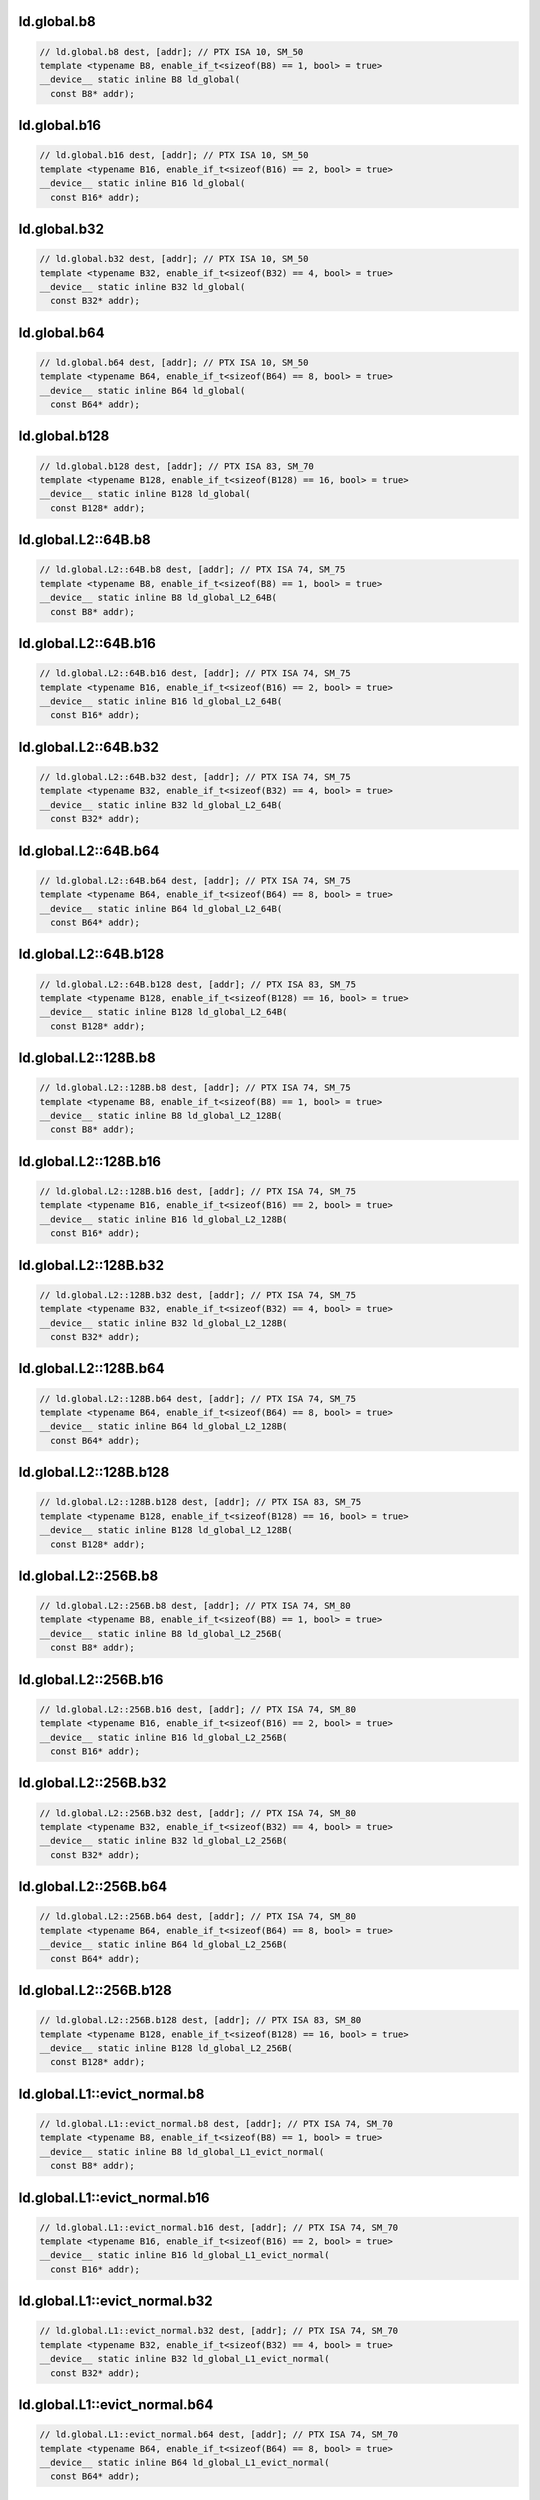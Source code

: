 ..
   This file was automatically generated. Do not edit.

ld.global.b8
^^^^^^^^^^^^
.. code:: cuda

   // ld.global.b8 dest, [addr]; // PTX ISA 10, SM_50
   template <typename B8, enable_if_t<sizeof(B8) == 1, bool> = true>
   __device__ static inline B8 ld_global(
     const B8* addr);

ld.global.b16
^^^^^^^^^^^^^
.. code:: cuda

   // ld.global.b16 dest, [addr]; // PTX ISA 10, SM_50
   template <typename B16, enable_if_t<sizeof(B16) == 2, bool> = true>
   __device__ static inline B16 ld_global(
     const B16* addr);

ld.global.b32
^^^^^^^^^^^^^
.. code:: cuda

   // ld.global.b32 dest, [addr]; // PTX ISA 10, SM_50
   template <typename B32, enable_if_t<sizeof(B32) == 4, bool> = true>
   __device__ static inline B32 ld_global(
     const B32* addr);

ld.global.b64
^^^^^^^^^^^^^
.. code:: cuda

   // ld.global.b64 dest, [addr]; // PTX ISA 10, SM_50
   template <typename B64, enable_if_t<sizeof(B64) == 8, bool> = true>
   __device__ static inline B64 ld_global(
     const B64* addr);

ld.global.b128
^^^^^^^^^^^^^^
.. code:: cuda

   // ld.global.b128 dest, [addr]; // PTX ISA 83, SM_70
   template <typename B128, enable_if_t<sizeof(B128) == 16, bool> = true>
   __device__ static inline B128 ld_global(
     const B128* addr);

ld.global.L2::64B.b8
^^^^^^^^^^^^^^^^^^^^
.. code:: cuda

   // ld.global.L2::64B.b8 dest, [addr]; // PTX ISA 74, SM_75
   template <typename B8, enable_if_t<sizeof(B8) == 1, bool> = true>
   __device__ static inline B8 ld_global_L2_64B(
     const B8* addr);

ld.global.L2::64B.b16
^^^^^^^^^^^^^^^^^^^^^
.. code:: cuda

   // ld.global.L2::64B.b16 dest, [addr]; // PTX ISA 74, SM_75
   template <typename B16, enable_if_t<sizeof(B16) == 2, bool> = true>
   __device__ static inline B16 ld_global_L2_64B(
     const B16* addr);

ld.global.L2::64B.b32
^^^^^^^^^^^^^^^^^^^^^
.. code:: cuda

   // ld.global.L2::64B.b32 dest, [addr]; // PTX ISA 74, SM_75
   template <typename B32, enable_if_t<sizeof(B32) == 4, bool> = true>
   __device__ static inline B32 ld_global_L2_64B(
     const B32* addr);

ld.global.L2::64B.b64
^^^^^^^^^^^^^^^^^^^^^
.. code:: cuda

   // ld.global.L2::64B.b64 dest, [addr]; // PTX ISA 74, SM_75
   template <typename B64, enable_if_t<sizeof(B64) == 8, bool> = true>
   __device__ static inline B64 ld_global_L2_64B(
     const B64* addr);

ld.global.L2::64B.b128
^^^^^^^^^^^^^^^^^^^^^^
.. code:: cuda

   // ld.global.L2::64B.b128 dest, [addr]; // PTX ISA 83, SM_75
   template <typename B128, enable_if_t<sizeof(B128) == 16, bool> = true>
   __device__ static inline B128 ld_global_L2_64B(
     const B128* addr);

ld.global.L2::128B.b8
^^^^^^^^^^^^^^^^^^^^^
.. code:: cuda

   // ld.global.L2::128B.b8 dest, [addr]; // PTX ISA 74, SM_75
   template <typename B8, enable_if_t<sizeof(B8) == 1, bool> = true>
   __device__ static inline B8 ld_global_L2_128B(
     const B8* addr);

ld.global.L2::128B.b16
^^^^^^^^^^^^^^^^^^^^^^
.. code:: cuda

   // ld.global.L2::128B.b16 dest, [addr]; // PTX ISA 74, SM_75
   template <typename B16, enable_if_t<sizeof(B16) == 2, bool> = true>
   __device__ static inline B16 ld_global_L2_128B(
     const B16* addr);

ld.global.L2::128B.b32
^^^^^^^^^^^^^^^^^^^^^^
.. code:: cuda

   // ld.global.L2::128B.b32 dest, [addr]; // PTX ISA 74, SM_75
   template <typename B32, enable_if_t<sizeof(B32) == 4, bool> = true>
   __device__ static inline B32 ld_global_L2_128B(
     const B32* addr);

ld.global.L2::128B.b64
^^^^^^^^^^^^^^^^^^^^^^
.. code:: cuda

   // ld.global.L2::128B.b64 dest, [addr]; // PTX ISA 74, SM_75
   template <typename B64, enable_if_t<sizeof(B64) == 8, bool> = true>
   __device__ static inline B64 ld_global_L2_128B(
     const B64* addr);

ld.global.L2::128B.b128
^^^^^^^^^^^^^^^^^^^^^^^
.. code:: cuda

   // ld.global.L2::128B.b128 dest, [addr]; // PTX ISA 83, SM_75
   template <typename B128, enable_if_t<sizeof(B128) == 16, bool> = true>
   __device__ static inline B128 ld_global_L2_128B(
     const B128* addr);

ld.global.L2::256B.b8
^^^^^^^^^^^^^^^^^^^^^
.. code:: cuda

   // ld.global.L2::256B.b8 dest, [addr]; // PTX ISA 74, SM_80
   template <typename B8, enable_if_t<sizeof(B8) == 1, bool> = true>
   __device__ static inline B8 ld_global_L2_256B(
     const B8* addr);

ld.global.L2::256B.b16
^^^^^^^^^^^^^^^^^^^^^^
.. code:: cuda

   // ld.global.L2::256B.b16 dest, [addr]; // PTX ISA 74, SM_80
   template <typename B16, enable_if_t<sizeof(B16) == 2, bool> = true>
   __device__ static inline B16 ld_global_L2_256B(
     const B16* addr);

ld.global.L2::256B.b32
^^^^^^^^^^^^^^^^^^^^^^
.. code:: cuda

   // ld.global.L2::256B.b32 dest, [addr]; // PTX ISA 74, SM_80
   template <typename B32, enable_if_t<sizeof(B32) == 4, bool> = true>
   __device__ static inline B32 ld_global_L2_256B(
     const B32* addr);

ld.global.L2::256B.b64
^^^^^^^^^^^^^^^^^^^^^^
.. code:: cuda

   // ld.global.L2::256B.b64 dest, [addr]; // PTX ISA 74, SM_80
   template <typename B64, enable_if_t<sizeof(B64) == 8, bool> = true>
   __device__ static inline B64 ld_global_L2_256B(
     const B64* addr);

ld.global.L2::256B.b128
^^^^^^^^^^^^^^^^^^^^^^^
.. code:: cuda

   // ld.global.L2::256B.b128 dest, [addr]; // PTX ISA 83, SM_80
   template <typename B128, enable_if_t<sizeof(B128) == 16, bool> = true>
   __device__ static inline B128 ld_global_L2_256B(
     const B128* addr);

ld.global.L1::evict_normal.b8
^^^^^^^^^^^^^^^^^^^^^^^^^^^^^
.. code:: cuda

   // ld.global.L1::evict_normal.b8 dest, [addr]; // PTX ISA 74, SM_70
   template <typename B8, enable_if_t<sizeof(B8) == 1, bool> = true>
   __device__ static inline B8 ld_global_L1_evict_normal(
     const B8* addr);

ld.global.L1::evict_normal.b16
^^^^^^^^^^^^^^^^^^^^^^^^^^^^^^
.. code:: cuda

   // ld.global.L1::evict_normal.b16 dest, [addr]; // PTX ISA 74, SM_70
   template <typename B16, enable_if_t<sizeof(B16) == 2, bool> = true>
   __device__ static inline B16 ld_global_L1_evict_normal(
     const B16* addr);

ld.global.L1::evict_normal.b32
^^^^^^^^^^^^^^^^^^^^^^^^^^^^^^
.. code:: cuda

   // ld.global.L1::evict_normal.b32 dest, [addr]; // PTX ISA 74, SM_70
   template <typename B32, enable_if_t<sizeof(B32) == 4, bool> = true>
   __device__ static inline B32 ld_global_L1_evict_normal(
     const B32* addr);

ld.global.L1::evict_normal.b64
^^^^^^^^^^^^^^^^^^^^^^^^^^^^^^
.. code:: cuda

   // ld.global.L1::evict_normal.b64 dest, [addr]; // PTX ISA 74, SM_70
   template <typename B64, enable_if_t<sizeof(B64) == 8, bool> = true>
   __device__ static inline B64 ld_global_L1_evict_normal(
     const B64* addr);

ld.global.L1::evict_normal.b128
^^^^^^^^^^^^^^^^^^^^^^^^^^^^^^^
.. code:: cuda

   // ld.global.L1::evict_normal.b128 dest, [addr]; // PTX ISA 83, SM_70
   template <typename B128, enable_if_t<sizeof(B128) == 16, bool> = true>
   __device__ static inline B128 ld_global_L1_evict_normal(
     const B128* addr);

ld.global.L1::evict_normal.L2::64B.b8
^^^^^^^^^^^^^^^^^^^^^^^^^^^^^^^^^^^^^
.. code:: cuda

   // ld.global.L1::evict_normal.L2::64B.b8 dest, [addr]; // PTX ISA 74, SM_75
   template <typename B8, enable_if_t<sizeof(B8) == 1, bool> = true>
   __device__ static inline B8 ld_global_L1_evict_normal_L2_64B(
     const B8* addr);

ld.global.L1::evict_normal.L2::64B.b16
^^^^^^^^^^^^^^^^^^^^^^^^^^^^^^^^^^^^^^
.. code:: cuda

   // ld.global.L1::evict_normal.L2::64B.b16 dest, [addr]; // PTX ISA 74, SM_75
   template <typename B16, enable_if_t<sizeof(B16) == 2, bool> = true>
   __device__ static inline B16 ld_global_L1_evict_normal_L2_64B(
     const B16* addr);

ld.global.L1::evict_normal.L2::64B.b32
^^^^^^^^^^^^^^^^^^^^^^^^^^^^^^^^^^^^^^
.. code:: cuda

   // ld.global.L1::evict_normal.L2::64B.b32 dest, [addr]; // PTX ISA 74, SM_75
   template <typename B32, enable_if_t<sizeof(B32) == 4, bool> = true>
   __device__ static inline B32 ld_global_L1_evict_normal_L2_64B(
     const B32* addr);

ld.global.L1::evict_normal.L2::64B.b64
^^^^^^^^^^^^^^^^^^^^^^^^^^^^^^^^^^^^^^
.. code:: cuda

   // ld.global.L1::evict_normal.L2::64B.b64 dest, [addr]; // PTX ISA 74, SM_75
   template <typename B64, enable_if_t<sizeof(B64) == 8, bool> = true>
   __device__ static inline B64 ld_global_L1_evict_normal_L2_64B(
     const B64* addr);

ld.global.L1::evict_normal.L2::64B.b128
^^^^^^^^^^^^^^^^^^^^^^^^^^^^^^^^^^^^^^^
.. code:: cuda

   // ld.global.L1::evict_normal.L2::64B.b128 dest, [addr]; // PTX ISA 83, SM_75
   template <typename B128, enable_if_t<sizeof(B128) == 16, bool> = true>
   __device__ static inline B128 ld_global_L1_evict_normal_L2_64B(
     const B128* addr);

ld.global.L1::evict_normal.L2::128B.b8
^^^^^^^^^^^^^^^^^^^^^^^^^^^^^^^^^^^^^^
.. code:: cuda

   // ld.global.L1::evict_normal.L2::128B.b8 dest, [addr]; // PTX ISA 74, SM_75
   template <typename B8, enable_if_t<sizeof(B8) == 1, bool> = true>
   __device__ static inline B8 ld_global_L1_evict_normal_L2_128B(
     const B8* addr);

ld.global.L1::evict_normal.L2::128B.b16
^^^^^^^^^^^^^^^^^^^^^^^^^^^^^^^^^^^^^^^
.. code:: cuda

   // ld.global.L1::evict_normal.L2::128B.b16 dest, [addr]; // PTX ISA 74, SM_75
   template <typename B16, enable_if_t<sizeof(B16) == 2, bool> = true>
   __device__ static inline B16 ld_global_L1_evict_normal_L2_128B(
     const B16* addr);

ld.global.L1::evict_normal.L2::128B.b32
^^^^^^^^^^^^^^^^^^^^^^^^^^^^^^^^^^^^^^^
.. code:: cuda

   // ld.global.L1::evict_normal.L2::128B.b32 dest, [addr]; // PTX ISA 74, SM_75
   template <typename B32, enable_if_t<sizeof(B32) == 4, bool> = true>
   __device__ static inline B32 ld_global_L1_evict_normal_L2_128B(
     const B32* addr);

ld.global.L1::evict_normal.L2::128B.b64
^^^^^^^^^^^^^^^^^^^^^^^^^^^^^^^^^^^^^^^
.. code:: cuda

   // ld.global.L1::evict_normal.L2::128B.b64 dest, [addr]; // PTX ISA 74, SM_75
   template <typename B64, enable_if_t<sizeof(B64) == 8, bool> = true>
   __device__ static inline B64 ld_global_L1_evict_normal_L2_128B(
     const B64* addr);

ld.global.L1::evict_normal.L2::128B.b128
^^^^^^^^^^^^^^^^^^^^^^^^^^^^^^^^^^^^^^^^
.. code:: cuda

   // ld.global.L1::evict_normal.L2::128B.b128 dest, [addr]; // PTX ISA 83, SM_75
   template <typename B128, enable_if_t<sizeof(B128) == 16, bool> = true>
   __device__ static inline B128 ld_global_L1_evict_normal_L2_128B(
     const B128* addr);

ld.global.L1::evict_normal.L2::256B.b8
^^^^^^^^^^^^^^^^^^^^^^^^^^^^^^^^^^^^^^
.. code:: cuda

   // ld.global.L1::evict_normal.L2::256B.b8 dest, [addr]; // PTX ISA 74, SM_80
   template <typename B8, enable_if_t<sizeof(B8) == 1, bool> = true>
   __device__ static inline B8 ld_global_L1_evict_normal_L2_256B(
     const B8* addr);

ld.global.L1::evict_normal.L2::256B.b16
^^^^^^^^^^^^^^^^^^^^^^^^^^^^^^^^^^^^^^^
.. code:: cuda

   // ld.global.L1::evict_normal.L2::256B.b16 dest, [addr]; // PTX ISA 74, SM_80
   template <typename B16, enable_if_t<sizeof(B16) == 2, bool> = true>
   __device__ static inline B16 ld_global_L1_evict_normal_L2_256B(
     const B16* addr);

ld.global.L1::evict_normal.L2::256B.b32
^^^^^^^^^^^^^^^^^^^^^^^^^^^^^^^^^^^^^^^
.. code:: cuda

   // ld.global.L1::evict_normal.L2::256B.b32 dest, [addr]; // PTX ISA 74, SM_80
   template <typename B32, enable_if_t<sizeof(B32) == 4, bool> = true>
   __device__ static inline B32 ld_global_L1_evict_normal_L2_256B(
     const B32* addr);

ld.global.L1::evict_normal.L2::256B.b64
^^^^^^^^^^^^^^^^^^^^^^^^^^^^^^^^^^^^^^^
.. code:: cuda

   // ld.global.L1::evict_normal.L2::256B.b64 dest, [addr]; // PTX ISA 74, SM_80
   template <typename B64, enable_if_t<sizeof(B64) == 8, bool> = true>
   __device__ static inline B64 ld_global_L1_evict_normal_L2_256B(
     const B64* addr);

ld.global.L1::evict_normal.L2::256B.b128
^^^^^^^^^^^^^^^^^^^^^^^^^^^^^^^^^^^^^^^^
.. code:: cuda

   // ld.global.L1::evict_normal.L2::256B.b128 dest, [addr]; // PTX ISA 83, SM_80
   template <typename B128, enable_if_t<sizeof(B128) == 16, bool> = true>
   __device__ static inline B128 ld_global_L1_evict_normal_L2_256B(
     const B128* addr);

ld.global.L1::evict_unchanged.b8
^^^^^^^^^^^^^^^^^^^^^^^^^^^^^^^^
.. code:: cuda

   // ld.global.L1::evict_unchanged.b8 dest, [addr]; // PTX ISA 74, SM_70
   template <typename B8, enable_if_t<sizeof(B8) == 1, bool> = true>
   __device__ static inline B8 ld_global_L1_evict_unchanged(
     const B8* addr);

ld.global.L1::evict_unchanged.b16
^^^^^^^^^^^^^^^^^^^^^^^^^^^^^^^^^
.. code:: cuda

   // ld.global.L1::evict_unchanged.b16 dest, [addr]; // PTX ISA 74, SM_70
   template <typename B16, enable_if_t<sizeof(B16) == 2, bool> = true>
   __device__ static inline B16 ld_global_L1_evict_unchanged(
     const B16* addr);

ld.global.L1::evict_unchanged.b32
^^^^^^^^^^^^^^^^^^^^^^^^^^^^^^^^^
.. code:: cuda

   // ld.global.L1::evict_unchanged.b32 dest, [addr]; // PTX ISA 74, SM_70
   template <typename B32, enable_if_t<sizeof(B32) == 4, bool> = true>
   __device__ static inline B32 ld_global_L1_evict_unchanged(
     const B32* addr);

ld.global.L1::evict_unchanged.b64
^^^^^^^^^^^^^^^^^^^^^^^^^^^^^^^^^
.. code:: cuda

   // ld.global.L1::evict_unchanged.b64 dest, [addr]; // PTX ISA 74, SM_70
   template <typename B64, enable_if_t<sizeof(B64) == 8, bool> = true>
   __device__ static inline B64 ld_global_L1_evict_unchanged(
     const B64* addr);

ld.global.L1::evict_unchanged.b128
^^^^^^^^^^^^^^^^^^^^^^^^^^^^^^^^^^
.. code:: cuda

   // ld.global.L1::evict_unchanged.b128 dest, [addr]; // PTX ISA 83, SM_70
   template <typename B128, enable_if_t<sizeof(B128) == 16, bool> = true>
   __device__ static inline B128 ld_global_L1_evict_unchanged(
     const B128* addr);

ld.global.L1::evict_unchanged.L2::64B.b8
^^^^^^^^^^^^^^^^^^^^^^^^^^^^^^^^^^^^^^^^
.. code:: cuda

   // ld.global.L1::evict_unchanged.L2::64B.b8 dest, [addr]; // PTX ISA 74, SM_75
   template <typename B8, enable_if_t<sizeof(B8) == 1, bool> = true>
   __device__ static inline B8 ld_global_L1_evict_unchanged_L2_64B(
     const B8* addr);

ld.global.L1::evict_unchanged.L2::64B.b16
^^^^^^^^^^^^^^^^^^^^^^^^^^^^^^^^^^^^^^^^^
.. code:: cuda

   // ld.global.L1::evict_unchanged.L2::64B.b16 dest, [addr]; // PTX ISA 74, SM_75
   template <typename B16, enable_if_t<sizeof(B16) == 2, bool> = true>
   __device__ static inline B16 ld_global_L1_evict_unchanged_L2_64B(
     const B16* addr);

ld.global.L1::evict_unchanged.L2::64B.b32
^^^^^^^^^^^^^^^^^^^^^^^^^^^^^^^^^^^^^^^^^
.. code:: cuda

   // ld.global.L1::evict_unchanged.L2::64B.b32 dest, [addr]; // PTX ISA 74, SM_75
   template <typename B32, enable_if_t<sizeof(B32) == 4, bool> = true>
   __device__ static inline B32 ld_global_L1_evict_unchanged_L2_64B(
     const B32* addr);

ld.global.L1::evict_unchanged.L2::64B.b64
^^^^^^^^^^^^^^^^^^^^^^^^^^^^^^^^^^^^^^^^^
.. code:: cuda

   // ld.global.L1::evict_unchanged.L2::64B.b64 dest, [addr]; // PTX ISA 74, SM_75
   template <typename B64, enable_if_t<sizeof(B64) == 8, bool> = true>
   __device__ static inline B64 ld_global_L1_evict_unchanged_L2_64B(
     const B64* addr);

ld.global.L1::evict_unchanged.L2::64B.b128
^^^^^^^^^^^^^^^^^^^^^^^^^^^^^^^^^^^^^^^^^^
.. code:: cuda

   // ld.global.L1::evict_unchanged.L2::64B.b128 dest, [addr]; // PTX ISA 83, SM_75
   template <typename B128, enable_if_t<sizeof(B128) == 16, bool> = true>
   __device__ static inline B128 ld_global_L1_evict_unchanged_L2_64B(
     const B128* addr);

ld.global.L1::evict_unchanged.L2::128B.b8
^^^^^^^^^^^^^^^^^^^^^^^^^^^^^^^^^^^^^^^^^
.. code:: cuda

   // ld.global.L1::evict_unchanged.L2::128B.b8 dest, [addr]; // PTX ISA 74, SM_75
   template <typename B8, enable_if_t<sizeof(B8) == 1, bool> = true>
   __device__ static inline B8 ld_global_L1_evict_unchanged_L2_128B(
     const B8* addr);

ld.global.L1::evict_unchanged.L2::128B.b16
^^^^^^^^^^^^^^^^^^^^^^^^^^^^^^^^^^^^^^^^^^
.. code:: cuda

   // ld.global.L1::evict_unchanged.L2::128B.b16 dest, [addr]; // PTX ISA 74, SM_75
   template <typename B16, enable_if_t<sizeof(B16) == 2, bool> = true>
   __device__ static inline B16 ld_global_L1_evict_unchanged_L2_128B(
     const B16* addr);

ld.global.L1::evict_unchanged.L2::128B.b32
^^^^^^^^^^^^^^^^^^^^^^^^^^^^^^^^^^^^^^^^^^
.. code:: cuda

   // ld.global.L1::evict_unchanged.L2::128B.b32 dest, [addr]; // PTX ISA 74, SM_75
   template <typename B32, enable_if_t<sizeof(B32) == 4, bool> = true>
   __device__ static inline B32 ld_global_L1_evict_unchanged_L2_128B(
     const B32* addr);

ld.global.L1::evict_unchanged.L2::128B.b64
^^^^^^^^^^^^^^^^^^^^^^^^^^^^^^^^^^^^^^^^^^
.. code:: cuda

   // ld.global.L1::evict_unchanged.L2::128B.b64 dest, [addr]; // PTX ISA 74, SM_75
   template <typename B64, enable_if_t<sizeof(B64) == 8, bool> = true>
   __device__ static inline B64 ld_global_L1_evict_unchanged_L2_128B(
     const B64* addr);

ld.global.L1::evict_unchanged.L2::128B.b128
^^^^^^^^^^^^^^^^^^^^^^^^^^^^^^^^^^^^^^^^^^^
.. code:: cuda

   // ld.global.L1::evict_unchanged.L2::128B.b128 dest, [addr]; // PTX ISA 83, SM_75
   template <typename B128, enable_if_t<sizeof(B128) == 16, bool> = true>
   __device__ static inline B128 ld_global_L1_evict_unchanged_L2_128B(
     const B128* addr);

ld.global.L1::evict_unchanged.L2::256B.b8
^^^^^^^^^^^^^^^^^^^^^^^^^^^^^^^^^^^^^^^^^
.. code:: cuda

   // ld.global.L1::evict_unchanged.L2::256B.b8 dest, [addr]; // PTX ISA 74, SM_80
   template <typename B8, enable_if_t<sizeof(B8) == 1, bool> = true>
   __device__ static inline B8 ld_global_L1_evict_unchanged_L2_256B(
     const B8* addr);

ld.global.L1::evict_unchanged.L2::256B.b16
^^^^^^^^^^^^^^^^^^^^^^^^^^^^^^^^^^^^^^^^^^
.. code:: cuda

   // ld.global.L1::evict_unchanged.L2::256B.b16 dest, [addr]; // PTX ISA 74, SM_80
   template <typename B16, enable_if_t<sizeof(B16) == 2, bool> = true>
   __device__ static inline B16 ld_global_L1_evict_unchanged_L2_256B(
     const B16* addr);

ld.global.L1::evict_unchanged.L2::256B.b32
^^^^^^^^^^^^^^^^^^^^^^^^^^^^^^^^^^^^^^^^^^
.. code:: cuda

   // ld.global.L1::evict_unchanged.L2::256B.b32 dest, [addr]; // PTX ISA 74, SM_80
   template <typename B32, enable_if_t<sizeof(B32) == 4, bool> = true>
   __device__ static inline B32 ld_global_L1_evict_unchanged_L2_256B(
     const B32* addr);

ld.global.L1::evict_unchanged.L2::256B.b64
^^^^^^^^^^^^^^^^^^^^^^^^^^^^^^^^^^^^^^^^^^
.. code:: cuda

   // ld.global.L1::evict_unchanged.L2::256B.b64 dest, [addr]; // PTX ISA 74, SM_80
   template <typename B64, enable_if_t<sizeof(B64) == 8, bool> = true>
   __device__ static inline B64 ld_global_L1_evict_unchanged_L2_256B(
     const B64* addr);

ld.global.L1::evict_unchanged.L2::256B.b128
^^^^^^^^^^^^^^^^^^^^^^^^^^^^^^^^^^^^^^^^^^^
.. code:: cuda

   // ld.global.L1::evict_unchanged.L2::256B.b128 dest, [addr]; // PTX ISA 83, SM_80
   template <typename B128, enable_if_t<sizeof(B128) == 16, bool> = true>
   __device__ static inline B128 ld_global_L1_evict_unchanged_L2_256B(
     const B128* addr);

ld.global.L1::evict_first.b8
^^^^^^^^^^^^^^^^^^^^^^^^^^^^
.. code:: cuda

   // ld.global.L1::evict_first.b8 dest, [addr]; // PTX ISA 74, SM_70
   template <typename B8, enable_if_t<sizeof(B8) == 1, bool> = true>
   __device__ static inline B8 ld_global_L1_evict_first(
     const B8* addr);

ld.global.L1::evict_first.b16
^^^^^^^^^^^^^^^^^^^^^^^^^^^^^
.. code:: cuda

   // ld.global.L1::evict_first.b16 dest, [addr]; // PTX ISA 74, SM_70
   template <typename B16, enable_if_t<sizeof(B16) == 2, bool> = true>
   __device__ static inline B16 ld_global_L1_evict_first(
     const B16* addr);

ld.global.L1::evict_first.b32
^^^^^^^^^^^^^^^^^^^^^^^^^^^^^
.. code:: cuda

   // ld.global.L1::evict_first.b32 dest, [addr]; // PTX ISA 74, SM_70
   template <typename B32, enable_if_t<sizeof(B32) == 4, bool> = true>
   __device__ static inline B32 ld_global_L1_evict_first(
     const B32* addr);

ld.global.L1::evict_first.b64
^^^^^^^^^^^^^^^^^^^^^^^^^^^^^
.. code:: cuda

   // ld.global.L1::evict_first.b64 dest, [addr]; // PTX ISA 74, SM_70
   template <typename B64, enable_if_t<sizeof(B64) == 8, bool> = true>
   __device__ static inline B64 ld_global_L1_evict_first(
     const B64* addr);

ld.global.L1::evict_first.b128
^^^^^^^^^^^^^^^^^^^^^^^^^^^^^^
.. code:: cuda

   // ld.global.L1::evict_first.b128 dest, [addr]; // PTX ISA 83, SM_70
   template <typename B128, enable_if_t<sizeof(B128) == 16, bool> = true>
   __device__ static inline B128 ld_global_L1_evict_first(
     const B128* addr);

ld.global.L1::evict_first.L2::64B.b8
^^^^^^^^^^^^^^^^^^^^^^^^^^^^^^^^^^^^
.. code:: cuda

   // ld.global.L1::evict_first.L2::64B.b8 dest, [addr]; // PTX ISA 74, SM_75
   template <typename B8, enable_if_t<sizeof(B8) == 1, bool> = true>
   __device__ static inline B8 ld_global_L1_evict_first_L2_64B(
     const B8* addr);

ld.global.L1::evict_first.L2::64B.b16
^^^^^^^^^^^^^^^^^^^^^^^^^^^^^^^^^^^^^
.. code:: cuda

   // ld.global.L1::evict_first.L2::64B.b16 dest, [addr]; // PTX ISA 74, SM_75
   template <typename B16, enable_if_t<sizeof(B16) == 2, bool> = true>
   __device__ static inline B16 ld_global_L1_evict_first_L2_64B(
     const B16* addr);

ld.global.L1::evict_first.L2::64B.b32
^^^^^^^^^^^^^^^^^^^^^^^^^^^^^^^^^^^^^
.. code:: cuda

   // ld.global.L1::evict_first.L2::64B.b32 dest, [addr]; // PTX ISA 74, SM_75
   template <typename B32, enable_if_t<sizeof(B32) == 4, bool> = true>
   __device__ static inline B32 ld_global_L1_evict_first_L2_64B(
     const B32* addr);

ld.global.L1::evict_first.L2::64B.b64
^^^^^^^^^^^^^^^^^^^^^^^^^^^^^^^^^^^^^
.. code:: cuda

   // ld.global.L1::evict_first.L2::64B.b64 dest, [addr]; // PTX ISA 74, SM_75
   template <typename B64, enable_if_t<sizeof(B64) == 8, bool> = true>
   __device__ static inline B64 ld_global_L1_evict_first_L2_64B(
     const B64* addr);

ld.global.L1::evict_first.L2::64B.b128
^^^^^^^^^^^^^^^^^^^^^^^^^^^^^^^^^^^^^^
.. code:: cuda

   // ld.global.L1::evict_first.L2::64B.b128 dest, [addr]; // PTX ISA 83, SM_75
   template <typename B128, enable_if_t<sizeof(B128) == 16, bool> = true>
   __device__ static inline B128 ld_global_L1_evict_first_L2_64B(
     const B128* addr);

ld.global.L1::evict_first.L2::128B.b8
^^^^^^^^^^^^^^^^^^^^^^^^^^^^^^^^^^^^^
.. code:: cuda

   // ld.global.L1::evict_first.L2::128B.b8 dest, [addr]; // PTX ISA 74, SM_75
   template <typename B8, enable_if_t<sizeof(B8) == 1, bool> = true>
   __device__ static inline B8 ld_global_L1_evict_first_L2_128B(
     const B8* addr);

ld.global.L1::evict_first.L2::128B.b16
^^^^^^^^^^^^^^^^^^^^^^^^^^^^^^^^^^^^^^
.. code:: cuda

   // ld.global.L1::evict_first.L2::128B.b16 dest, [addr]; // PTX ISA 74, SM_75
   template <typename B16, enable_if_t<sizeof(B16) == 2, bool> = true>
   __device__ static inline B16 ld_global_L1_evict_first_L2_128B(
     const B16* addr);

ld.global.L1::evict_first.L2::128B.b32
^^^^^^^^^^^^^^^^^^^^^^^^^^^^^^^^^^^^^^
.. code:: cuda

   // ld.global.L1::evict_first.L2::128B.b32 dest, [addr]; // PTX ISA 74, SM_75
   template <typename B32, enable_if_t<sizeof(B32) == 4, bool> = true>
   __device__ static inline B32 ld_global_L1_evict_first_L2_128B(
     const B32* addr);

ld.global.L1::evict_first.L2::128B.b64
^^^^^^^^^^^^^^^^^^^^^^^^^^^^^^^^^^^^^^
.. code:: cuda

   // ld.global.L1::evict_first.L2::128B.b64 dest, [addr]; // PTX ISA 74, SM_75
   template <typename B64, enable_if_t<sizeof(B64) == 8, bool> = true>
   __device__ static inline B64 ld_global_L1_evict_first_L2_128B(
     const B64* addr);

ld.global.L1::evict_first.L2::128B.b128
^^^^^^^^^^^^^^^^^^^^^^^^^^^^^^^^^^^^^^^
.. code:: cuda

   // ld.global.L1::evict_first.L2::128B.b128 dest, [addr]; // PTX ISA 83, SM_75
   template <typename B128, enable_if_t<sizeof(B128) == 16, bool> = true>
   __device__ static inline B128 ld_global_L1_evict_first_L2_128B(
     const B128* addr);

ld.global.L1::evict_first.L2::256B.b8
^^^^^^^^^^^^^^^^^^^^^^^^^^^^^^^^^^^^^
.. code:: cuda

   // ld.global.L1::evict_first.L2::256B.b8 dest, [addr]; // PTX ISA 74, SM_80
   template <typename B8, enable_if_t<sizeof(B8) == 1, bool> = true>
   __device__ static inline B8 ld_global_L1_evict_first_L2_256B(
     const B8* addr);

ld.global.L1::evict_first.L2::256B.b16
^^^^^^^^^^^^^^^^^^^^^^^^^^^^^^^^^^^^^^
.. code:: cuda

   // ld.global.L1::evict_first.L2::256B.b16 dest, [addr]; // PTX ISA 74, SM_80
   template <typename B16, enable_if_t<sizeof(B16) == 2, bool> = true>
   __device__ static inline B16 ld_global_L1_evict_first_L2_256B(
     const B16* addr);

ld.global.L1::evict_first.L2::256B.b32
^^^^^^^^^^^^^^^^^^^^^^^^^^^^^^^^^^^^^^
.. code:: cuda

   // ld.global.L1::evict_first.L2::256B.b32 dest, [addr]; // PTX ISA 74, SM_80
   template <typename B32, enable_if_t<sizeof(B32) == 4, bool> = true>
   __device__ static inline B32 ld_global_L1_evict_first_L2_256B(
     const B32* addr);

ld.global.L1::evict_first.L2::256B.b64
^^^^^^^^^^^^^^^^^^^^^^^^^^^^^^^^^^^^^^
.. code:: cuda

   // ld.global.L1::evict_first.L2::256B.b64 dest, [addr]; // PTX ISA 74, SM_80
   template <typename B64, enable_if_t<sizeof(B64) == 8, bool> = true>
   __device__ static inline B64 ld_global_L1_evict_first_L2_256B(
     const B64* addr);

ld.global.L1::evict_first.L2::256B.b128
^^^^^^^^^^^^^^^^^^^^^^^^^^^^^^^^^^^^^^^
.. code:: cuda

   // ld.global.L1::evict_first.L2::256B.b128 dest, [addr]; // PTX ISA 83, SM_80
   template <typename B128, enable_if_t<sizeof(B128) == 16, bool> = true>
   __device__ static inline B128 ld_global_L1_evict_first_L2_256B(
     const B128* addr);

ld.global.L1::evict_last.b8
^^^^^^^^^^^^^^^^^^^^^^^^^^^
.. code:: cuda

   // ld.global.L1::evict_last.b8 dest, [addr]; // PTX ISA 74, SM_70
   template <typename B8, enable_if_t<sizeof(B8) == 1, bool> = true>
   __device__ static inline B8 ld_global_L1_evict_last(
     const B8* addr);

ld.global.L1::evict_last.b16
^^^^^^^^^^^^^^^^^^^^^^^^^^^^
.. code:: cuda

   // ld.global.L1::evict_last.b16 dest, [addr]; // PTX ISA 74, SM_70
   template <typename B16, enable_if_t<sizeof(B16) == 2, bool> = true>
   __device__ static inline B16 ld_global_L1_evict_last(
     const B16* addr);

ld.global.L1::evict_last.b32
^^^^^^^^^^^^^^^^^^^^^^^^^^^^
.. code:: cuda

   // ld.global.L1::evict_last.b32 dest, [addr]; // PTX ISA 74, SM_70
   template <typename B32, enable_if_t<sizeof(B32) == 4, bool> = true>
   __device__ static inline B32 ld_global_L1_evict_last(
     const B32* addr);

ld.global.L1::evict_last.b64
^^^^^^^^^^^^^^^^^^^^^^^^^^^^
.. code:: cuda

   // ld.global.L1::evict_last.b64 dest, [addr]; // PTX ISA 74, SM_70
   template <typename B64, enable_if_t<sizeof(B64) == 8, bool> = true>
   __device__ static inline B64 ld_global_L1_evict_last(
     const B64* addr);

ld.global.L1::evict_last.b128
^^^^^^^^^^^^^^^^^^^^^^^^^^^^^
.. code:: cuda

   // ld.global.L1::evict_last.b128 dest, [addr]; // PTX ISA 83, SM_70
   template <typename B128, enable_if_t<sizeof(B128) == 16, bool> = true>
   __device__ static inline B128 ld_global_L1_evict_last(
     const B128* addr);

ld.global.L1::evict_last.L2::64B.b8
^^^^^^^^^^^^^^^^^^^^^^^^^^^^^^^^^^^
.. code:: cuda

   // ld.global.L1::evict_last.L2::64B.b8 dest, [addr]; // PTX ISA 74, SM_75
   template <typename B8, enable_if_t<sizeof(B8) == 1, bool> = true>
   __device__ static inline B8 ld_global_L1_evict_last_L2_64B(
     const B8* addr);

ld.global.L1::evict_last.L2::64B.b16
^^^^^^^^^^^^^^^^^^^^^^^^^^^^^^^^^^^^
.. code:: cuda

   // ld.global.L1::evict_last.L2::64B.b16 dest, [addr]; // PTX ISA 74, SM_75
   template <typename B16, enable_if_t<sizeof(B16) == 2, bool> = true>
   __device__ static inline B16 ld_global_L1_evict_last_L2_64B(
     const B16* addr);

ld.global.L1::evict_last.L2::64B.b32
^^^^^^^^^^^^^^^^^^^^^^^^^^^^^^^^^^^^
.. code:: cuda

   // ld.global.L1::evict_last.L2::64B.b32 dest, [addr]; // PTX ISA 74, SM_75
   template <typename B32, enable_if_t<sizeof(B32) == 4, bool> = true>
   __device__ static inline B32 ld_global_L1_evict_last_L2_64B(
     const B32* addr);

ld.global.L1::evict_last.L2::64B.b64
^^^^^^^^^^^^^^^^^^^^^^^^^^^^^^^^^^^^
.. code:: cuda

   // ld.global.L1::evict_last.L2::64B.b64 dest, [addr]; // PTX ISA 74, SM_75
   template <typename B64, enable_if_t<sizeof(B64) == 8, bool> = true>
   __device__ static inline B64 ld_global_L1_evict_last_L2_64B(
     const B64* addr);

ld.global.L1::evict_last.L2::64B.b128
^^^^^^^^^^^^^^^^^^^^^^^^^^^^^^^^^^^^^
.. code:: cuda

   // ld.global.L1::evict_last.L2::64B.b128 dest, [addr]; // PTX ISA 83, SM_75
   template <typename B128, enable_if_t<sizeof(B128) == 16, bool> = true>
   __device__ static inline B128 ld_global_L1_evict_last_L2_64B(
     const B128* addr);

ld.global.L1::evict_last.L2::128B.b8
^^^^^^^^^^^^^^^^^^^^^^^^^^^^^^^^^^^^
.. code:: cuda

   // ld.global.L1::evict_last.L2::128B.b8 dest, [addr]; // PTX ISA 74, SM_75
   template <typename B8, enable_if_t<sizeof(B8) == 1, bool> = true>
   __device__ static inline B8 ld_global_L1_evict_last_L2_128B(
     const B8* addr);

ld.global.L1::evict_last.L2::128B.b16
^^^^^^^^^^^^^^^^^^^^^^^^^^^^^^^^^^^^^
.. code:: cuda

   // ld.global.L1::evict_last.L2::128B.b16 dest, [addr]; // PTX ISA 74, SM_75
   template <typename B16, enable_if_t<sizeof(B16) == 2, bool> = true>
   __device__ static inline B16 ld_global_L1_evict_last_L2_128B(
     const B16* addr);

ld.global.L1::evict_last.L2::128B.b32
^^^^^^^^^^^^^^^^^^^^^^^^^^^^^^^^^^^^^
.. code:: cuda

   // ld.global.L1::evict_last.L2::128B.b32 dest, [addr]; // PTX ISA 74, SM_75
   template <typename B32, enable_if_t<sizeof(B32) == 4, bool> = true>
   __device__ static inline B32 ld_global_L1_evict_last_L2_128B(
     const B32* addr);

ld.global.L1::evict_last.L2::128B.b64
^^^^^^^^^^^^^^^^^^^^^^^^^^^^^^^^^^^^^
.. code:: cuda

   // ld.global.L1::evict_last.L2::128B.b64 dest, [addr]; // PTX ISA 74, SM_75
   template <typename B64, enable_if_t<sizeof(B64) == 8, bool> = true>
   __device__ static inline B64 ld_global_L1_evict_last_L2_128B(
     const B64* addr);

ld.global.L1::evict_last.L2::128B.b128
^^^^^^^^^^^^^^^^^^^^^^^^^^^^^^^^^^^^^^
.. code:: cuda

   // ld.global.L1::evict_last.L2::128B.b128 dest, [addr]; // PTX ISA 83, SM_75
   template <typename B128, enable_if_t<sizeof(B128) == 16, bool> = true>
   __device__ static inline B128 ld_global_L1_evict_last_L2_128B(
     const B128* addr);

ld.global.L1::evict_last.L2::256B.b8
^^^^^^^^^^^^^^^^^^^^^^^^^^^^^^^^^^^^
.. code:: cuda

   // ld.global.L1::evict_last.L2::256B.b8 dest, [addr]; // PTX ISA 74, SM_80
   template <typename B8, enable_if_t<sizeof(B8) == 1, bool> = true>
   __device__ static inline B8 ld_global_L1_evict_last_L2_256B(
     const B8* addr);

ld.global.L1::evict_last.L2::256B.b16
^^^^^^^^^^^^^^^^^^^^^^^^^^^^^^^^^^^^^
.. code:: cuda

   // ld.global.L1::evict_last.L2::256B.b16 dest, [addr]; // PTX ISA 74, SM_80
   template <typename B16, enable_if_t<sizeof(B16) == 2, bool> = true>
   __device__ static inline B16 ld_global_L1_evict_last_L2_256B(
     const B16* addr);

ld.global.L1::evict_last.L2::256B.b32
^^^^^^^^^^^^^^^^^^^^^^^^^^^^^^^^^^^^^
.. code:: cuda

   // ld.global.L1::evict_last.L2::256B.b32 dest, [addr]; // PTX ISA 74, SM_80
   template <typename B32, enable_if_t<sizeof(B32) == 4, bool> = true>
   __device__ static inline B32 ld_global_L1_evict_last_L2_256B(
     const B32* addr);

ld.global.L1::evict_last.L2::256B.b64
^^^^^^^^^^^^^^^^^^^^^^^^^^^^^^^^^^^^^
.. code:: cuda

   // ld.global.L1::evict_last.L2::256B.b64 dest, [addr]; // PTX ISA 74, SM_80
   template <typename B64, enable_if_t<sizeof(B64) == 8, bool> = true>
   __device__ static inline B64 ld_global_L1_evict_last_L2_256B(
     const B64* addr);

ld.global.L1::evict_last.L2::256B.b128
^^^^^^^^^^^^^^^^^^^^^^^^^^^^^^^^^^^^^^
.. code:: cuda

   // ld.global.L1::evict_last.L2::256B.b128 dest, [addr]; // PTX ISA 83, SM_80
   template <typename B128, enable_if_t<sizeof(B128) == 16, bool> = true>
   __device__ static inline B128 ld_global_L1_evict_last_L2_256B(
     const B128* addr);

ld.global.L1::no_allocate.b8
^^^^^^^^^^^^^^^^^^^^^^^^^^^^
.. code:: cuda

   // ld.global.L1::no_allocate.b8 dest, [addr]; // PTX ISA 74, SM_70
   template <typename B8, enable_if_t<sizeof(B8) == 1, bool> = true>
   __device__ static inline B8 ld_global_L1_no_allocate(
     const B8* addr);

ld.global.L1::no_allocate.b16
^^^^^^^^^^^^^^^^^^^^^^^^^^^^^
.. code:: cuda

   // ld.global.L1::no_allocate.b16 dest, [addr]; // PTX ISA 74, SM_70
   template <typename B16, enable_if_t<sizeof(B16) == 2, bool> = true>
   __device__ static inline B16 ld_global_L1_no_allocate(
     const B16* addr);

ld.global.L1::no_allocate.b32
^^^^^^^^^^^^^^^^^^^^^^^^^^^^^
.. code:: cuda

   // ld.global.L1::no_allocate.b32 dest, [addr]; // PTX ISA 74, SM_70
   template <typename B32, enable_if_t<sizeof(B32) == 4, bool> = true>
   __device__ static inline B32 ld_global_L1_no_allocate(
     const B32* addr);

ld.global.L1::no_allocate.b64
^^^^^^^^^^^^^^^^^^^^^^^^^^^^^
.. code:: cuda

   // ld.global.L1::no_allocate.b64 dest, [addr]; // PTX ISA 74, SM_70
   template <typename B64, enable_if_t<sizeof(B64) == 8, bool> = true>
   __device__ static inline B64 ld_global_L1_no_allocate(
     const B64* addr);

ld.global.L1::no_allocate.b128
^^^^^^^^^^^^^^^^^^^^^^^^^^^^^^
.. code:: cuda

   // ld.global.L1::no_allocate.b128 dest, [addr]; // PTX ISA 83, SM_70
   template <typename B128, enable_if_t<sizeof(B128) == 16, bool> = true>
   __device__ static inline B128 ld_global_L1_no_allocate(
     const B128* addr);

ld.global.L1::no_allocate.L2::64B.b8
^^^^^^^^^^^^^^^^^^^^^^^^^^^^^^^^^^^^
.. code:: cuda

   // ld.global.L1::no_allocate.L2::64B.b8 dest, [addr]; // PTX ISA 74, SM_75
   template <typename B8, enable_if_t<sizeof(B8) == 1, bool> = true>
   __device__ static inline B8 ld_global_L1_no_allocate_L2_64B(
     const B8* addr);

ld.global.L1::no_allocate.L2::64B.b16
^^^^^^^^^^^^^^^^^^^^^^^^^^^^^^^^^^^^^
.. code:: cuda

   // ld.global.L1::no_allocate.L2::64B.b16 dest, [addr]; // PTX ISA 74, SM_75
   template <typename B16, enable_if_t<sizeof(B16) == 2, bool> = true>
   __device__ static inline B16 ld_global_L1_no_allocate_L2_64B(
     const B16* addr);

ld.global.L1::no_allocate.L2::64B.b32
^^^^^^^^^^^^^^^^^^^^^^^^^^^^^^^^^^^^^
.. code:: cuda

   // ld.global.L1::no_allocate.L2::64B.b32 dest, [addr]; // PTX ISA 74, SM_75
   template <typename B32, enable_if_t<sizeof(B32) == 4, bool> = true>
   __device__ static inline B32 ld_global_L1_no_allocate_L2_64B(
     const B32* addr);

ld.global.L1::no_allocate.L2::64B.b64
^^^^^^^^^^^^^^^^^^^^^^^^^^^^^^^^^^^^^
.. code:: cuda

   // ld.global.L1::no_allocate.L2::64B.b64 dest, [addr]; // PTX ISA 74, SM_75
   template <typename B64, enable_if_t<sizeof(B64) == 8, bool> = true>
   __device__ static inline B64 ld_global_L1_no_allocate_L2_64B(
     const B64* addr);

ld.global.L1::no_allocate.L2::64B.b128
^^^^^^^^^^^^^^^^^^^^^^^^^^^^^^^^^^^^^^
.. code:: cuda

   // ld.global.L1::no_allocate.L2::64B.b128 dest, [addr]; // PTX ISA 83, SM_75
   template <typename B128, enable_if_t<sizeof(B128) == 16, bool> = true>
   __device__ static inline B128 ld_global_L1_no_allocate_L2_64B(
     const B128* addr);

ld.global.L1::no_allocate.L2::128B.b8
^^^^^^^^^^^^^^^^^^^^^^^^^^^^^^^^^^^^^
.. code:: cuda

   // ld.global.L1::no_allocate.L2::128B.b8 dest, [addr]; // PTX ISA 74, SM_75
   template <typename B8, enable_if_t<sizeof(B8) == 1, bool> = true>
   __device__ static inline B8 ld_global_L1_no_allocate_L2_128B(
     const B8* addr);

ld.global.L1::no_allocate.L2::128B.b16
^^^^^^^^^^^^^^^^^^^^^^^^^^^^^^^^^^^^^^
.. code:: cuda

   // ld.global.L1::no_allocate.L2::128B.b16 dest, [addr]; // PTX ISA 74, SM_75
   template <typename B16, enable_if_t<sizeof(B16) == 2, bool> = true>
   __device__ static inline B16 ld_global_L1_no_allocate_L2_128B(
     const B16* addr);

ld.global.L1::no_allocate.L2::128B.b32
^^^^^^^^^^^^^^^^^^^^^^^^^^^^^^^^^^^^^^
.. code:: cuda

   // ld.global.L1::no_allocate.L2::128B.b32 dest, [addr]; // PTX ISA 74, SM_75
   template <typename B32, enable_if_t<sizeof(B32) == 4, bool> = true>
   __device__ static inline B32 ld_global_L1_no_allocate_L2_128B(
     const B32* addr);

ld.global.L1::no_allocate.L2::128B.b64
^^^^^^^^^^^^^^^^^^^^^^^^^^^^^^^^^^^^^^
.. code:: cuda

   // ld.global.L1::no_allocate.L2::128B.b64 dest, [addr]; // PTX ISA 74, SM_75
   template <typename B64, enable_if_t<sizeof(B64) == 8, bool> = true>
   __device__ static inline B64 ld_global_L1_no_allocate_L2_128B(
     const B64* addr);

ld.global.L1::no_allocate.L2::128B.b128
^^^^^^^^^^^^^^^^^^^^^^^^^^^^^^^^^^^^^^^
.. code:: cuda

   // ld.global.L1::no_allocate.L2::128B.b128 dest, [addr]; // PTX ISA 83, SM_75
   template <typename B128, enable_if_t<sizeof(B128) == 16, bool> = true>
   __device__ static inline B128 ld_global_L1_no_allocate_L2_128B(
     const B128* addr);

ld.global.L1::no_allocate.L2::256B.b8
^^^^^^^^^^^^^^^^^^^^^^^^^^^^^^^^^^^^^
.. code:: cuda

   // ld.global.L1::no_allocate.L2::256B.b8 dest, [addr]; // PTX ISA 74, SM_80
   template <typename B8, enable_if_t<sizeof(B8) == 1, bool> = true>
   __device__ static inline B8 ld_global_L1_no_allocate_L2_256B(
     const B8* addr);

ld.global.L1::no_allocate.L2::256B.b16
^^^^^^^^^^^^^^^^^^^^^^^^^^^^^^^^^^^^^^
.. code:: cuda

   // ld.global.L1::no_allocate.L2::256B.b16 dest, [addr]; // PTX ISA 74, SM_80
   template <typename B16, enable_if_t<sizeof(B16) == 2, bool> = true>
   __device__ static inline B16 ld_global_L1_no_allocate_L2_256B(
     const B16* addr);

ld.global.L1::no_allocate.L2::256B.b32
^^^^^^^^^^^^^^^^^^^^^^^^^^^^^^^^^^^^^^
.. code:: cuda

   // ld.global.L1::no_allocate.L2::256B.b32 dest, [addr]; // PTX ISA 74, SM_80
   template <typename B32, enable_if_t<sizeof(B32) == 4, bool> = true>
   __device__ static inline B32 ld_global_L1_no_allocate_L2_256B(
     const B32* addr);

ld.global.L1::no_allocate.L2::256B.b64
^^^^^^^^^^^^^^^^^^^^^^^^^^^^^^^^^^^^^^
.. code:: cuda

   // ld.global.L1::no_allocate.L2::256B.b64 dest, [addr]; // PTX ISA 74, SM_80
   template <typename B64, enable_if_t<sizeof(B64) == 8, bool> = true>
   __device__ static inline B64 ld_global_L1_no_allocate_L2_256B(
     const B64* addr);

ld.global.L1::no_allocate.L2::256B.b128
^^^^^^^^^^^^^^^^^^^^^^^^^^^^^^^^^^^^^^^
.. code:: cuda

   // ld.global.L1::no_allocate.L2::256B.b128 dest, [addr]; // PTX ISA 83, SM_80
   template <typename B128, enable_if_t<sizeof(B128) == 16, bool> = true>
   __device__ static inline B128 ld_global_L1_no_allocate_L2_256B(
     const B128* addr);

ld.global.nc.b8
^^^^^^^^^^^^^^^
.. code:: cuda

   // ld.global.nc.b8 dest, [addr]; // PTX ISA 10, SM_50
   template <typename B8, enable_if_t<sizeof(B8) == 1, bool> = true>
   __device__ static inline B8 ld_global_nc(
     const B8* addr);

ld.global.nc.b16
^^^^^^^^^^^^^^^^
.. code:: cuda

   // ld.global.nc.b16 dest, [addr]; // PTX ISA 10, SM_50
   template <typename B16, enable_if_t<sizeof(B16) == 2, bool> = true>
   __device__ static inline B16 ld_global_nc(
     const B16* addr);

ld.global.nc.b32
^^^^^^^^^^^^^^^^
.. code:: cuda

   // ld.global.nc.b32 dest, [addr]; // PTX ISA 10, SM_50
   template <typename B32, enable_if_t<sizeof(B32) == 4, bool> = true>
   __device__ static inline B32 ld_global_nc(
     const B32* addr);

ld.global.nc.b64
^^^^^^^^^^^^^^^^
.. code:: cuda

   // ld.global.nc.b64 dest, [addr]; // PTX ISA 10, SM_50
   template <typename B64, enable_if_t<sizeof(B64) == 8, bool> = true>
   __device__ static inline B64 ld_global_nc(
     const B64* addr);

ld.global.nc.b128
^^^^^^^^^^^^^^^^^
.. code:: cuda

   // ld.global.nc.b128 dest, [addr]; // PTX ISA 83, SM_70
   template <typename B128, enable_if_t<sizeof(B128) == 16, bool> = true>
   __device__ static inline B128 ld_global_nc(
     const B128* addr);

ld.global.nc.L2::64B.b8
^^^^^^^^^^^^^^^^^^^^^^^
.. code:: cuda

   // ld.global.nc.L2::64B.b8 dest, [addr]; // PTX ISA 74, SM_75
   template <typename B8, enable_if_t<sizeof(B8) == 1, bool> = true>
   __device__ static inline B8 ld_global_nc_L2_64B(
     const B8* addr);

ld.global.nc.L2::64B.b16
^^^^^^^^^^^^^^^^^^^^^^^^
.. code:: cuda

   // ld.global.nc.L2::64B.b16 dest, [addr]; // PTX ISA 74, SM_75
   template <typename B16, enable_if_t<sizeof(B16) == 2, bool> = true>
   __device__ static inline B16 ld_global_nc_L2_64B(
     const B16* addr);

ld.global.nc.L2::64B.b32
^^^^^^^^^^^^^^^^^^^^^^^^
.. code:: cuda

   // ld.global.nc.L2::64B.b32 dest, [addr]; // PTX ISA 74, SM_75
   template <typename B32, enable_if_t<sizeof(B32) == 4, bool> = true>
   __device__ static inline B32 ld_global_nc_L2_64B(
     const B32* addr);

ld.global.nc.L2::64B.b64
^^^^^^^^^^^^^^^^^^^^^^^^
.. code:: cuda

   // ld.global.nc.L2::64B.b64 dest, [addr]; // PTX ISA 74, SM_75
   template <typename B64, enable_if_t<sizeof(B64) == 8, bool> = true>
   __device__ static inline B64 ld_global_nc_L2_64B(
     const B64* addr);

ld.global.nc.L2::64B.b128
^^^^^^^^^^^^^^^^^^^^^^^^^
.. code:: cuda

   // ld.global.nc.L2::64B.b128 dest, [addr]; // PTX ISA 83, SM_75
   template <typename B128, enable_if_t<sizeof(B128) == 16, bool> = true>
   __device__ static inline B128 ld_global_nc_L2_64B(
     const B128* addr);

ld.global.nc.L2::128B.b8
^^^^^^^^^^^^^^^^^^^^^^^^
.. code:: cuda

   // ld.global.nc.L2::128B.b8 dest, [addr]; // PTX ISA 74, SM_75
   template <typename B8, enable_if_t<sizeof(B8) == 1, bool> = true>
   __device__ static inline B8 ld_global_nc_L2_128B(
     const B8* addr);

ld.global.nc.L2::128B.b16
^^^^^^^^^^^^^^^^^^^^^^^^^
.. code:: cuda

   // ld.global.nc.L2::128B.b16 dest, [addr]; // PTX ISA 74, SM_75
   template <typename B16, enable_if_t<sizeof(B16) == 2, bool> = true>
   __device__ static inline B16 ld_global_nc_L2_128B(
     const B16* addr);

ld.global.nc.L2::128B.b32
^^^^^^^^^^^^^^^^^^^^^^^^^
.. code:: cuda

   // ld.global.nc.L2::128B.b32 dest, [addr]; // PTX ISA 74, SM_75
   template <typename B32, enable_if_t<sizeof(B32) == 4, bool> = true>
   __device__ static inline B32 ld_global_nc_L2_128B(
     const B32* addr);

ld.global.nc.L2::128B.b64
^^^^^^^^^^^^^^^^^^^^^^^^^
.. code:: cuda

   // ld.global.nc.L2::128B.b64 dest, [addr]; // PTX ISA 74, SM_75
   template <typename B64, enable_if_t<sizeof(B64) == 8, bool> = true>
   __device__ static inline B64 ld_global_nc_L2_128B(
     const B64* addr);

ld.global.nc.L2::128B.b128
^^^^^^^^^^^^^^^^^^^^^^^^^^
.. code:: cuda

   // ld.global.nc.L2::128B.b128 dest, [addr]; // PTX ISA 83, SM_75
   template <typename B128, enable_if_t<sizeof(B128) == 16, bool> = true>
   __device__ static inline B128 ld_global_nc_L2_128B(
     const B128* addr);

ld.global.nc.L2::256B.b8
^^^^^^^^^^^^^^^^^^^^^^^^
.. code:: cuda

   // ld.global.nc.L2::256B.b8 dest, [addr]; // PTX ISA 74, SM_80
   template <typename B8, enable_if_t<sizeof(B8) == 1, bool> = true>
   __device__ static inline B8 ld_global_nc_L2_256B(
     const B8* addr);

ld.global.nc.L2::256B.b16
^^^^^^^^^^^^^^^^^^^^^^^^^
.. code:: cuda

   // ld.global.nc.L2::256B.b16 dest, [addr]; // PTX ISA 74, SM_80
   template <typename B16, enable_if_t<sizeof(B16) == 2, bool> = true>
   __device__ static inline B16 ld_global_nc_L2_256B(
     const B16* addr);

ld.global.nc.L2::256B.b32
^^^^^^^^^^^^^^^^^^^^^^^^^
.. code:: cuda

   // ld.global.nc.L2::256B.b32 dest, [addr]; // PTX ISA 74, SM_80
   template <typename B32, enable_if_t<sizeof(B32) == 4, bool> = true>
   __device__ static inline B32 ld_global_nc_L2_256B(
     const B32* addr);

ld.global.nc.L2::256B.b64
^^^^^^^^^^^^^^^^^^^^^^^^^
.. code:: cuda

   // ld.global.nc.L2::256B.b64 dest, [addr]; // PTX ISA 74, SM_80
   template <typename B64, enable_if_t<sizeof(B64) == 8, bool> = true>
   __device__ static inline B64 ld_global_nc_L2_256B(
     const B64* addr);

ld.global.nc.L2::256B.b128
^^^^^^^^^^^^^^^^^^^^^^^^^^
.. code:: cuda

   // ld.global.nc.L2::256B.b128 dest, [addr]; // PTX ISA 83, SM_80
   template <typename B128, enable_if_t<sizeof(B128) == 16, bool> = true>
   __device__ static inline B128 ld_global_nc_L2_256B(
     const B128* addr);

ld.global.nc.L1::evict_normal.b8
^^^^^^^^^^^^^^^^^^^^^^^^^^^^^^^^
.. code:: cuda

   // ld.global.nc.L1::evict_normal.b8 dest, [addr]; // PTX ISA 74, SM_70
   template <typename B8, enable_if_t<sizeof(B8) == 1, bool> = true>
   __device__ static inline B8 ld_global_nc_L1_evict_normal(
     const B8* addr);

ld.global.nc.L1::evict_normal.b16
^^^^^^^^^^^^^^^^^^^^^^^^^^^^^^^^^
.. code:: cuda

   // ld.global.nc.L1::evict_normal.b16 dest, [addr]; // PTX ISA 74, SM_70
   template <typename B16, enable_if_t<sizeof(B16) == 2, bool> = true>
   __device__ static inline B16 ld_global_nc_L1_evict_normal(
     const B16* addr);

ld.global.nc.L1::evict_normal.b32
^^^^^^^^^^^^^^^^^^^^^^^^^^^^^^^^^
.. code:: cuda

   // ld.global.nc.L1::evict_normal.b32 dest, [addr]; // PTX ISA 74, SM_70
   template <typename B32, enable_if_t<sizeof(B32) == 4, bool> = true>
   __device__ static inline B32 ld_global_nc_L1_evict_normal(
     const B32* addr);

ld.global.nc.L1::evict_normal.b64
^^^^^^^^^^^^^^^^^^^^^^^^^^^^^^^^^
.. code:: cuda

   // ld.global.nc.L1::evict_normal.b64 dest, [addr]; // PTX ISA 74, SM_70
   template <typename B64, enable_if_t<sizeof(B64) == 8, bool> = true>
   __device__ static inline B64 ld_global_nc_L1_evict_normal(
     const B64* addr);

ld.global.nc.L1::evict_normal.b128
^^^^^^^^^^^^^^^^^^^^^^^^^^^^^^^^^^
.. code:: cuda

   // ld.global.nc.L1::evict_normal.b128 dest, [addr]; // PTX ISA 83, SM_70
   template <typename B128, enable_if_t<sizeof(B128) == 16, bool> = true>
   __device__ static inline B128 ld_global_nc_L1_evict_normal(
     const B128* addr);

ld.global.nc.L1::evict_normal.L2::64B.b8
^^^^^^^^^^^^^^^^^^^^^^^^^^^^^^^^^^^^^^^^
.. code:: cuda

   // ld.global.nc.L1::evict_normal.L2::64B.b8 dest, [addr]; // PTX ISA 74, SM_75
   template <typename B8, enable_if_t<sizeof(B8) == 1, bool> = true>
   __device__ static inline B8 ld_global_nc_L1_evict_normal_L2_64B(
     const B8* addr);

ld.global.nc.L1::evict_normal.L2::64B.b16
^^^^^^^^^^^^^^^^^^^^^^^^^^^^^^^^^^^^^^^^^
.. code:: cuda

   // ld.global.nc.L1::evict_normal.L2::64B.b16 dest, [addr]; // PTX ISA 74, SM_75
   template <typename B16, enable_if_t<sizeof(B16) == 2, bool> = true>
   __device__ static inline B16 ld_global_nc_L1_evict_normal_L2_64B(
     const B16* addr);

ld.global.nc.L1::evict_normal.L2::64B.b32
^^^^^^^^^^^^^^^^^^^^^^^^^^^^^^^^^^^^^^^^^
.. code:: cuda

   // ld.global.nc.L1::evict_normal.L2::64B.b32 dest, [addr]; // PTX ISA 74, SM_75
   template <typename B32, enable_if_t<sizeof(B32) == 4, bool> = true>
   __device__ static inline B32 ld_global_nc_L1_evict_normal_L2_64B(
     const B32* addr);

ld.global.nc.L1::evict_normal.L2::64B.b64
^^^^^^^^^^^^^^^^^^^^^^^^^^^^^^^^^^^^^^^^^
.. code:: cuda

   // ld.global.nc.L1::evict_normal.L2::64B.b64 dest, [addr]; // PTX ISA 74, SM_75
   template <typename B64, enable_if_t<sizeof(B64) == 8, bool> = true>
   __device__ static inline B64 ld_global_nc_L1_evict_normal_L2_64B(
     const B64* addr);

ld.global.nc.L1::evict_normal.L2::64B.b128
^^^^^^^^^^^^^^^^^^^^^^^^^^^^^^^^^^^^^^^^^^
.. code:: cuda

   // ld.global.nc.L1::evict_normal.L2::64B.b128 dest, [addr]; // PTX ISA 83, SM_75
   template <typename B128, enable_if_t<sizeof(B128) == 16, bool> = true>
   __device__ static inline B128 ld_global_nc_L1_evict_normal_L2_64B(
     const B128* addr);

ld.global.nc.L1::evict_normal.L2::128B.b8
^^^^^^^^^^^^^^^^^^^^^^^^^^^^^^^^^^^^^^^^^
.. code:: cuda

   // ld.global.nc.L1::evict_normal.L2::128B.b8 dest, [addr]; // PTX ISA 74, SM_75
   template <typename B8, enable_if_t<sizeof(B8) == 1, bool> = true>
   __device__ static inline B8 ld_global_nc_L1_evict_normal_L2_128B(
     const B8* addr);

ld.global.nc.L1::evict_normal.L2::128B.b16
^^^^^^^^^^^^^^^^^^^^^^^^^^^^^^^^^^^^^^^^^^
.. code:: cuda

   // ld.global.nc.L1::evict_normal.L2::128B.b16 dest, [addr]; // PTX ISA 74, SM_75
   template <typename B16, enable_if_t<sizeof(B16) == 2, bool> = true>
   __device__ static inline B16 ld_global_nc_L1_evict_normal_L2_128B(
     const B16* addr);

ld.global.nc.L1::evict_normal.L2::128B.b32
^^^^^^^^^^^^^^^^^^^^^^^^^^^^^^^^^^^^^^^^^^
.. code:: cuda

   // ld.global.nc.L1::evict_normal.L2::128B.b32 dest, [addr]; // PTX ISA 74, SM_75
   template <typename B32, enable_if_t<sizeof(B32) == 4, bool> = true>
   __device__ static inline B32 ld_global_nc_L1_evict_normal_L2_128B(
     const B32* addr);

ld.global.nc.L1::evict_normal.L2::128B.b64
^^^^^^^^^^^^^^^^^^^^^^^^^^^^^^^^^^^^^^^^^^
.. code:: cuda

   // ld.global.nc.L1::evict_normal.L2::128B.b64 dest, [addr]; // PTX ISA 74, SM_75
   template <typename B64, enable_if_t<sizeof(B64) == 8, bool> = true>
   __device__ static inline B64 ld_global_nc_L1_evict_normal_L2_128B(
     const B64* addr);

ld.global.nc.L1::evict_normal.L2::128B.b128
^^^^^^^^^^^^^^^^^^^^^^^^^^^^^^^^^^^^^^^^^^^
.. code:: cuda

   // ld.global.nc.L1::evict_normal.L2::128B.b128 dest, [addr]; // PTX ISA 83, SM_75
   template <typename B128, enable_if_t<sizeof(B128) == 16, bool> = true>
   __device__ static inline B128 ld_global_nc_L1_evict_normal_L2_128B(
     const B128* addr);

ld.global.nc.L1::evict_normal.L2::256B.b8
^^^^^^^^^^^^^^^^^^^^^^^^^^^^^^^^^^^^^^^^^
.. code:: cuda

   // ld.global.nc.L1::evict_normal.L2::256B.b8 dest, [addr]; // PTX ISA 74, SM_80
   template <typename B8, enable_if_t<sizeof(B8) == 1, bool> = true>
   __device__ static inline B8 ld_global_nc_L1_evict_normal_L2_256B(
     const B8* addr);

ld.global.nc.L1::evict_normal.L2::256B.b16
^^^^^^^^^^^^^^^^^^^^^^^^^^^^^^^^^^^^^^^^^^
.. code:: cuda

   // ld.global.nc.L1::evict_normal.L2::256B.b16 dest, [addr]; // PTX ISA 74, SM_80
   template <typename B16, enable_if_t<sizeof(B16) == 2, bool> = true>
   __device__ static inline B16 ld_global_nc_L1_evict_normal_L2_256B(
     const B16* addr);

ld.global.nc.L1::evict_normal.L2::256B.b32
^^^^^^^^^^^^^^^^^^^^^^^^^^^^^^^^^^^^^^^^^^
.. code:: cuda

   // ld.global.nc.L1::evict_normal.L2::256B.b32 dest, [addr]; // PTX ISA 74, SM_80
   template <typename B32, enable_if_t<sizeof(B32) == 4, bool> = true>
   __device__ static inline B32 ld_global_nc_L1_evict_normal_L2_256B(
     const B32* addr);

ld.global.nc.L1::evict_normal.L2::256B.b64
^^^^^^^^^^^^^^^^^^^^^^^^^^^^^^^^^^^^^^^^^^
.. code:: cuda

   // ld.global.nc.L1::evict_normal.L2::256B.b64 dest, [addr]; // PTX ISA 74, SM_80
   template <typename B64, enable_if_t<sizeof(B64) == 8, bool> = true>
   __device__ static inline B64 ld_global_nc_L1_evict_normal_L2_256B(
     const B64* addr);

ld.global.nc.L1::evict_normal.L2::256B.b128
^^^^^^^^^^^^^^^^^^^^^^^^^^^^^^^^^^^^^^^^^^^
.. code:: cuda

   // ld.global.nc.L1::evict_normal.L2::256B.b128 dest, [addr]; // PTX ISA 83, SM_80
   template <typename B128, enable_if_t<sizeof(B128) == 16, bool> = true>
   __device__ static inline B128 ld_global_nc_L1_evict_normal_L2_256B(
     const B128* addr);

ld.global.nc.L1::evict_unchanged.b8
^^^^^^^^^^^^^^^^^^^^^^^^^^^^^^^^^^^
.. code:: cuda

   // ld.global.nc.L1::evict_unchanged.b8 dest, [addr]; // PTX ISA 74, SM_70
   template <typename B8, enable_if_t<sizeof(B8) == 1, bool> = true>
   __device__ static inline B8 ld_global_nc_L1_evict_unchanged(
     const B8* addr);

ld.global.nc.L1::evict_unchanged.b16
^^^^^^^^^^^^^^^^^^^^^^^^^^^^^^^^^^^^
.. code:: cuda

   // ld.global.nc.L1::evict_unchanged.b16 dest, [addr]; // PTX ISA 74, SM_70
   template <typename B16, enable_if_t<sizeof(B16) == 2, bool> = true>
   __device__ static inline B16 ld_global_nc_L1_evict_unchanged(
     const B16* addr);

ld.global.nc.L1::evict_unchanged.b32
^^^^^^^^^^^^^^^^^^^^^^^^^^^^^^^^^^^^
.. code:: cuda

   // ld.global.nc.L1::evict_unchanged.b32 dest, [addr]; // PTX ISA 74, SM_70
   template <typename B32, enable_if_t<sizeof(B32) == 4, bool> = true>
   __device__ static inline B32 ld_global_nc_L1_evict_unchanged(
     const B32* addr);

ld.global.nc.L1::evict_unchanged.b64
^^^^^^^^^^^^^^^^^^^^^^^^^^^^^^^^^^^^
.. code:: cuda

   // ld.global.nc.L1::evict_unchanged.b64 dest, [addr]; // PTX ISA 74, SM_70
   template <typename B64, enable_if_t<sizeof(B64) == 8, bool> = true>
   __device__ static inline B64 ld_global_nc_L1_evict_unchanged(
     const B64* addr);

ld.global.nc.L1::evict_unchanged.b128
^^^^^^^^^^^^^^^^^^^^^^^^^^^^^^^^^^^^^
.. code:: cuda

   // ld.global.nc.L1::evict_unchanged.b128 dest, [addr]; // PTX ISA 83, SM_70
   template <typename B128, enable_if_t<sizeof(B128) == 16, bool> = true>
   __device__ static inline B128 ld_global_nc_L1_evict_unchanged(
     const B128* addr);

ld.global.nc.L1::evict_unchanged.L2::64B.b8
^^^^^^^^^^^^^^^^^^^^^^^^^^^^^^^^^^^^^^^^^^^
.. code:: cuda

   // ld.global.nc.L1::evict_unchanged.L2::64B.b8 dest, [addr]; // PTX ISA 74, SM_75
   template <typename B8, enable_if_t<sizeof(B8) == 1, bool> = true>
   __device__ static inline B8 ld_global_nc_L1_evict_unchanged_L2_64B(
     const B8* addr);

ld.global.nc.L1::evict_unchanged.L2::64B.b16
^^^^^^^^^^^^^^^^^^^^^^^^^^^^^^^^^^^^^^^^^^^^
.. code:: cuda

   // ld.global.nc.L1::evict_unchanged.L2::64B.b16 dest, [addr]; // PTX ISA 74, SM_75
   template <typename B16, enable_if_t<sizeof(B16) == 2, bool> = true>
   __device__ static inline B16 ld_global_nc_L1_evict_unchanged_L2_64B(
     const B16* addr);

ld.global.nc.L1::evict_unchanged.L2::64B.b32
^^^^^^^^^^^^^^^^^^^^^^^^^^^^^^^^^^^^^^^^^^^^
.. code:: cuda

   // ld.global.nc.L1::evict_unchanged.L2::64B.b32 dest, [addr]; // PTX ISA 74, SM_75
   template <typename B32, enable_if_t<sizeof(B32) == 4, bool> = true>
   __device__ static inline B32 ld_global_nc_L1_evict_unchanged_L2_64B(
     const B32* addr);

ld.global.nc.L1::evict_unchanged.L2::64B.b64
^^^^^^^^^^^^^^^^^^^^^^^^^^^^^^^^^^^^^^^^^^^^
.. code:: cuda

   // ld.global.nc.L1::evict_unchanged.L2::64B.b64 dest, [addr]; // PTX ISA 74, SM_75
   template <typename B64, enable_if_t<sizeof(B64) == 8, bool> = true>
   __device__ static inline B64 ld_global_nc_L1_evict_unchanged_L2_64B(
     const B64* addr);

ld.global.nc.L1::evict_unchanged.L2::64B.b128
^^^^^^^^^^^^^^^^^^^^^^^^^^^^^^^^^^^^^^^^^^^^^
.. code:: cuda

   // ld.global.nc.L1::evict_unchanged.L2::64B.b128 dest, [addr]; // PTX ISA 83, SM_75
   template <typename B128, enable_if_t<sizeof(B128) == 16, bool> = true>
   __device__ static inline B128 ld_global_nc_L1_evict_unchanged_L2_64B(
     const B128* addr);

ld.global.nc.L1::evict_unchanged.L2::128B.b8
^^^^^^^^^^^^^^^^^^^^^^^^^^^^^^^^^^^^^^^^^^^^
.. code:: cuda

   // ld.global.nc.L1::evict_unchanged.L2::128B.b8 dest, [addr]; // PTX ISA 74, SM_75
   template <typename B8, enable_if_t<sizeof(B8) == 1, bool> = true>
   __device__ static inline B8 ld_global_nc_L1_evict_unchanged_L2_128B(
     const B8* addr);

ld.global.nc.L1::evict_unchanged.L2::128B.b16
^^^^^^^^^^^^^^^^^^^^^^^^^^^^^^^^^^^^^^^^^^^^^
.. code:: cuda

   // ld.global.nc.L1::evict_unchanged.L2::128B.b16 dest, [addr]; // PTX ISA 74, SM_75
   template <typename B16, enable_if_t<sizeof(B16) == 2, bool> = true>
   __device__ static inline B16 ld_global_nc_L1_evict_unchanged_L2_128B(
     const B16* addr);

ld.global.nc.L1::evict_unchanged.L2::128B.b32
^^^^^^^^^^^^^^^^^^^^^^^^^^^^^^^^^^^^^^^^^^^^^
.. code:: cuda

   // ld.global.nc.L1::evict_unchanged.L2::128B.b32 dest, [addr]; // PTX ISA 74, SM_75
   template <typename B32, enable_if_t<sizeof(B32) == 4, bool> = true>
   __device__ static inline B32 ld_global_nc_L1_evict_unchanged_L2_128B(
     const B32* addr);

ld.global.nc.L1::evict_unchanged.L2::128B.b64
^^^^^^^^^^^^^^^^^^^^^^^^^^^^^^^^^^^^^^^^^^^^^
.. code:: cuda

   // ld.global.nc.L1::evict_unchanged.L2::128B.b64 dest, [addr]; // PTX ISA 74, SM_75
   template <typename B64, enable_if_t<sizeof(B64) == 8, bool> = true>
   __device__ static inline B64 ld_global_nc_L1_evict_unchanged_L2_128B(
     const B64* addr);

ld.global.nc.L1::evict_unchanged.L2::128B.b128
^^^^^^^^^^^^^^^^^^^^^^^^^^^^^^^^^^^^^^^^^^^^^^
.. code:: cuda

   // ld.global.nc.L1::evict_unchanged.L2::128B.b128 dest, [addr]; // PTX ISA 83, SM_75
   template <typename B128, enable_if_t<sizeof(B128) == 16, bool> = true>
   __device__ static inline B128 ld_global_nc_L1_evict_unchanged_L2_128B(
     const B128* addr);

ld.global.nc.L1::evict_unchanged.L2::256B.b8
^^^^^^^^^^^^^^^^^^^^^^^^^^^^^^^^^^^^^^^^^^^^
.. code:: cuda

   // ld.global.nc.L1::evict_unchanged.L2::256B.b8 dest, [addr]; // PTX ISA 74, SM_80
   template <typename B8, enable_if_t<sizeof(B8) == 1, bool> = true>
   __device__ static inline B8 ld_global_nc_L1_evict_unchanged_L2_256B(
     const B8* addr);

ld.global.nc.L1::evict_unchanged.L2::256B.b16
^^^^^^^^^^^^^^^^^^^^^^^^^^^^^^^^^^^^^^^^^^^^^
.. code:: cuda

   // ld.global.nc.L1::evict_unchanged.L2::256B.b16 dest, [addr]; // PTX ISA 74, SM_80
   template <typename B16, enable_if_t<sizeof(B16) == 2, bool> = true>
   __device__ static inline B16 ld_global_nc_L1_evict_unchanged_L2_256B(
     const B16* addr);

ld.global.nc.L1::evict_unchanged.L2::256B.b32
^^^^^^^^^^^^^^^^^^^^^^^^^^^^^^^^^^^^^^^^^^^^^
.. code:: cuda

   // ld.global.nc.L1::evict_unchanged.L2::256B.b32 dest, [addr]; // PTX ISA 74, SM_80
   template <typename B32, enable_if_t<sizeof(B32) == 4, bool> = true>
   __device__ static inline B32 ld_global_nc_L1_evict_unchanged_L2_256B(
     const B32* addr);

ld.global.nc.L1::evict_unchanged.L2::256B.b64
^^^^^^^^^^^^^^^^^^^^^^^^^^^^^^^^^^^^^^^^^^^^^
.. code:: cuda

   // ld.global.nc.L1::evict_unchanged.L2::256B.b64 dest, [addr]; // PTX ISA 74, SM_80
   template <typename B64, enable_if_t<sizeof(B64) == 8, bool> = true>
   __device__ static inline B64 ld_global_nc_L1_evict_unchanged_L2_256B(
     const B64* addr);

ld.global.nc.L1::evict_unchanged.L2::256B.b128
^^^^^^^^^^^^^^^^^^^^^^^^^^^^^^^^^^^^^^^^^^^^^^
.. code:: cuda

   // ld.global.nc.L1::evict_unchanged.L2::256B.b128 dest, [addr]; // PTX ISA 83, SM_80
   template <typename B128, enable_if_t<sizeof(B128) == 16, bool> = true>
   __device__ static inline B128 ld_global_nc_L1_evict_unchanged_L2_256B(
     const B128* addr);

ld.global.nc.L1::evict_first.b8
^^^^^^^^^^^^^^^^^^^^^^^^^^^^^^^
.. code:: cuda

   // ld.global.nc.L1::evict_first.b8 dest, [addr]; // PTX ISA 74, SM_70
   template <typename B8, enable_if_t<sizeof(B8) == 1, bool> = true>
   __device__ static inline B8 ld_global_nc_L1_evict_first(
     const B8* addr);

ld.global.nc.L1::evict_first.b16
^^^^^^^^^^^^^^^^^^^^^^^^^^^^^^^^
.. code:: cuda

   // ld.global.nc.L1::evict_first.b16 dest, [addr]; // PTX ISA 74, SM_70
   template <typename B16, enable_if_t<sizeof(B16) == 2, bool> = true>
   __device__ static inline B16 ld_global_nc_L1_evict_first(
     const B16* addr);

ld.global.nc.L1::evict_first.b32
^^^^^^^^^^^^^^^^^^^^^^^^^^^^^^^^
.. code:: cuda

   // ld.global.nc.L1::evict_first.b32 dest, [addr]; // PTX ISA 74, SM_70
   template <typename B32, enable_if_t<sizeof(B32) == 4, bool> = true>
   __device__ static inline B32 ld_global_nc_L1_evict_first(
     const B32* addr);

ld.global.nc.L1::evict_first.b64
^^^^^^^^^^^^^^^^^^^^^^^^^^^^^^^^
.. code:: cuda

   // ld.global.nc.L1::evict_first.b64 dest, [addr]; // PTX ISA 74, SM_70
   template <typename B64, enable_if_t<sizeof(B64) == 8, bool> = true>
   __device__ static inline B64 ld_global_nc_L1_evict_first(
     const B64* addr);

ld.global.nc.L1::evict_first.b128
^^^^^^^^^^^^^^^^^^^^^^^^^^^^^^^^^
.. code:: cuda

   // ld.global.nc.L1::evict_first.b128 dest, [addr]; // PTX ISA 83, SM_70
   template <typename B128, enable_if_t<sizeof(B128) == 16, bool> = true>
   __device__ static inline B128 ld_global_nc_L1_evict_first(
     const B128* addr);

ld.global.nc.L1::evict_first.L2::64B.b8
^^^^^^^^^^^^^^^^^^^^^^^^^^^^^^^^^^^^^^^
.. code:: cuda

   // ld.global.nc.L1::evict_first.L2::64B.b8 dest, [addr]; // PTX ISA 74, SM_75
   template <typename B8, enable_if_t<sizeof(B8) == 1, bool> = true>
   __device__ static inline B8 ld_global_nc_L1_evict_first_L2_64B(
     const B8* addr);

ld.global.nc.L1::evict_first.L2::64B.b16
^^^^^^^^^^^^^^^^^^^^^^^^^^^^^^^^^^^^^^^^
.. code:: cuda

   // ld.global.nc.L1::evict_first.L2::64B.b16 dest, [addr]; // PTX ISA 74, SM_75
   template <typename B16, enable_if_t<sizeof(B16) == 2, bool> = true>
   __device__ static inline B16 ld_global_nc_L1_evict_first_L2_64B(
     const B16* addr);

ld.global.nc.L1::evict_first.L2::64B.b32
^^^^^^^^^^^^^^^^^^^^^^^^^^^^^^^^^^^^^^^^
.. code:: cuda

   // ld.global.nc.L1::evict_first.L2::64B.b32 dest, [addr]; // PTX ISA 74, SM_75
   template <typename B32, enable_if_t<sizeof(B32) == 4, bool> = true>
   __device__ static inline B32 ld_global_nc_L1_evict_first_L2_64B(
     const B32* addr);

ld.global.nc.L1::evict_first.L2::64B.b64
^^^^^^^^^^^^^^^^^^^^^^^^^^^^^^^^^^^^^^^^
.. code:: cuda

   // ld.global.nc.L1::evict_first.L2::64B.b64 dest, [addr]; // PTX ISA 74, SM_75
   template <typename B64, enable_if_t<sizeof(B64) == 8, bool> = true>
   __device__ static inline B64 ld_global_nc_L1_evict_first_L2_64B(
     const B64* addr);

ld.global.nc.L1::evict_first.L2::64B.b128
^^^^^^^^^^^^^^^^^^^^^^^^^^^^^^^^^^^^^^^^^
.. code:: cuda

   // ld.global.nc.L1::evict_first.L2::64B.b128 dest, [addr]; // PTX ISA 83, SM_75
   template <typename B128, enable_if_t<sizeof(B128) == 16, bool> = true>
   __device__ static inline B128 ld_global_nc_L1_evict_first_L2_64B(
     const B128* addr);

ld.global.nc.L1::evict_first.L2::128B.b8
^^^^^^^^^^^^^^^^^^^^^^^^^^^^^^^^^^^^^^^^
.. code:: cuda

   // ld.global.nc.L1::evict_first.L2::128B.b8 dest, [addr]; // PTX ISA 74, SM_75
   template <typename B8, enable_if_t<sizeof(B8) == 1, bool> = true>
   __device__ static inline B8 ld_global_nc_L1_evict_first_L2_128B(
     const B8* addr);

ld.global.nc.L1::evict_first.L2::128B.b16
^^^^^^^^^^^^^^^^^^^^^^^^^^^^^^^^^^^^^^^^^
.. code:: cuda

   // ld.global.nc.L1::evict_first.L2::128B.b16 dest, [addr]; // PTX ISA 74, SM_75
   template <typename B16, enable_if_t<sizeof(B16) == 2, bool> = true>
   __device__ static inline B16 ld_global_nc_L1_evict_first_L2_128B(
     const B16* addr);

ld.global.nc.L1::evict_first.L2::128B.b32
^^^^^^^^^^^^^^^^^^^^^^^^^^^^^^^^^^^^^^^^^
.. code:: cuda

   // ld.global.nc.L1::evict_first.L2::128B.b32 dest, [addr]; // PTX ISA 74, SM_75
   template <typename B32, enable_if_t<sizeof(B32) == 4, bool> = true>
   __device__ static inline B32 ld_global_nc_L1_evict_first_L2_128B(
     const B32* addr);

ld.global.nc.L1::evict_first.L2::128B.b64
^^^^^^^^^^^^^^^^^^^^^^^^^^^^^^^^^^^^^^^^^
.. code:: cuda

   // ld.global.nc.L1::evict_first.L2::128B.b64 dest, [addr]; // PTX ISA 74, SM_75
   template <typename B64, enable_if_t<sizeof(B64) == 8, bool> = true>
   __device__ static inline B64 ld_global_nc_L1_evict_first_L2_128B(
     const B64* addr);

ld.global.nc.L1::evict_first.L2::128B.b128
^^^^^^^^^^^^^^^^^^^^^^^^^^^^^^^^^^^^^^^^^^
.. code:: cuda

   // ld.global.nc.L1::evict_first.L2::128B.b128 dest, [addr]; // PTX ISA 83, SM_75
   template <typename B128, enable_if_t<sizeof(B128) == 16, bool> = true>
   __device__ static inline B128 ld_global_nc_L1_evict_first_L2_128B(
     const B128* addr);

ld.global.nc.L1::evict_first.L2::256B.b8
^^^^^^^^^^^^^^^^^^^^^^^^^^^^^^^^^^^^^^^^
.. code:: cuda

   // ld.global.nc.L1::evict_first.L2::256B.b8 dest, [addr]; // PTX ISA 74, SM_80
   template <typename B8, enable_if_t<sizeof(B8) == 1, bool> = true>
   __device__ static inline B8 ld_global_nc_L1_evict_first_L2_256B(
     const B8* addr);

ld.global.nc.L1::evict_first.L2::256B.b16
^^^^^^^^^^^^^^^^^^^^^^^^^^^^^^^^^^^^^^^^^
.. code:: cuda

   // ld.global.nc.L1::evict_first.L2::256B.b16 dest, [addr]; // PTX ISA 74, SM_80
   template <typename B16, enable_if_t<sizeof(B16) == 2, bool> = true>
   __device__ static inline B16 ld_global_nc_L1_evict_first_L2_256B(
     const B16* addr);

ld.global.nc.L1::evict_first.L2::256B.b32
^^^^^^^^^^^^^^^^^^^^^^^^^^^^^^^^^^^^^^^^^
.. code:: cuda

   // ld.global.nc.L1::evict_first.L2::256B.b32 dest, [addr]; // PTX ISA 74, SM_80
   template <typename B32, enable_if_t<sizeof(B32) == 4, bool> = true>
   __device__ static inline B32 ld_global_nc_L1_evict_first_L2_256B(
     const B32* addr);

ld.global.nc.L1::evict_first.L2::256B.b64
^^^^^^^^^^^^^^^^^^^^^^^^^^^^^^^^^^^^^^^^^
.. code:: cuda

   // ld.global.nc.L1::evict_first.L2::256B.b64 dest, [addr]; // PTX ISA 74, SM_80
   template <typename B64, enable_if_t<sizeof(B64) == 8, bool> = true>
   __device__ static inline B64 ld_global_nc_L1_evict_first_L2_256B(
     const B64* addr);

ld.global.nc.L1::evict_first.L2::256B.b128
^^^^^^^^^^^^^^^^^^^^^^^^^^^^^^^^^^^^^^^^^^
.. code:: cuda

   // ld.global.nc.L1::evict_first.L2::256B.b128 dest, [addr]; // PTX ISA 83, SM_80
   template <typename B128, enable_if_t<sizeof(B128) == 16, bool> = true>
   __device__ static inline B128 ld_global_nc_L1_evict_first_L2_256B(
     const B128* addr);

ld.global.nc.L1::evict_last.b8
^^^^^^^^^^^^^^^^^^^^^^^^^^^^^^
.. code:: cuda

   // ld.global.nc.L1::evict_last.b8 dest, [addr]; // PTX ISA 74, SM_70
   template <typename B8, enable_if_t<sizeof(B8) == 1, bool> = true>
   __device__ static inline B8 ld_global_nc_L1_evict_last(
     const B8* addr);

ld.global.nc.L1::evict_last.b16
^^^^^^^^^^^^^^^^^^^^^^^^^^^^^^^
.. code:: cuda

   // ld.global.nc.L1::evict_last.b16 dest, [addr]; // PTX ISA 74, SM_70
   template <typename B16, enable_if_t<sizeof(B16) == 2, bool> = true>
   __device__ static inline B16 ld_global_nc_L1_evict_last(
     const B16* addr);

ld.global.nc.L1::evict_last.b32
^^^^^^^^^^^^^^^^^^^^^^^^^^^^^^^
.. code:: cuda

   // ld.global.nc.L1::evict_last.b32 dest, [addr]; // PTX ISA 74, SM_70
   template <typename B32, enable_if_t<sizeof(B32) == 4, bool> = true>
   __device__ static inline B32 ld_global_nc_L1_evict_last(
     const B32* addr);

ld.global.nc.L1::evict_last.b64
^^^^^^^^^^^^^^^^^^^^^^^^^^^^^^^
.. code:: cuda

   // ld.global.nc.L1::evict_last.b64 dest, [addr]; // PTX ISA 74, SM_70
   template <typename B64, enable_if_t<sizeof(B64) == 8, bool> = true>
   __device__ static inline B64 ld_global_nc_L1_evict_last(
     const B64* addr);

ld.global.nc.L1::evict_last.b128
^^^^^^^^^^^^^^^^^^^^^^^^^^^^^^^^
.. code:: cuda

   // ld.global.nc.L1::evict_last.b128 dest, [addr]; // PTX ISA 83, SM_70
   template <typename B128, enable_if_t<sizeof(B128) == 16, bool> = true>
   __device__ static inline B128 ld_global_nc_L1_evict_last(
     const B128* addr);

ld.global.nc.L1::evict_last.L2::64B.b8
^^^^^^^^^^^^^^^^^^^^^^^^^^^^^^^^^^^^^^
.. code:: cuda

   // ld.global.nc.L1::evict_last.L2::64B.b8 dest, [addr]; // PTX ISA 74, SM_75
   template <typename B8, enable_if_t<sizeof(B8) == 1, bool> = true>
   __device__ static inline B8 ld_global_nc_L1_evict_last_L2_64B(
     const B8* addr);

ld.global.nc.L1::evict_last.L2::64B.b16
^^^^^^^^^^^^^^^^^^^^^^^^^^^^^^^^^^^^^^^
.. code:: cuda

   // ld.global.nc.L1::evict_last.L2::64B.b16 dest, [addr]; // PTX ISA 74, SM_75
   template <typename B16, enable_if_t<sizeof(B16) == 2, bool> = true>
   __device__ static inline B16 ld_global_nc_L1_evict_last_L2_64B(
     const B16* addr);

ld.global.nc.L1::evict_last.L2::64B.b32
^^^^^^^^^^^^^^^^^^^^^^^^^^^^^^^^^^^^^^^
.. code:: cuda

   // ld.global.nc.L1::evict_last.L2::64B.b32 dest, [addr]; // PTX ISA 74, SM_75
   template <typename B32, enable_if_t<sizeof(B32) == 4, bool> = true>
   __device__ static inline B32 ld_global_nc_L1_evict_last_L2_64B(
     const B32* addr);

ld.global.nc.L1::evict_last.L2::64B.b64
^^^^^^^^^^^^^^^^^^^^^^^^^^^^^^^^^^^^^^^
.. code:: cuda

   // ld.global.nc.L1::evict_last.L2::64B.b64 dest, [addr]; // PTX ISA 74, SM_75
   template <typename B64, enable_if_t<sizeof(B64) == 8, bool> = true>
   __device__ static inline B64 ld_global_nc_L1_evict_last_L2_64B(
     const B64* addr);

ld.global.nc.L1::evict_last.L2::64B.b128
^^^^^^^^^^^^^^^^^^^^^^^^^^^^^^^^^^^^^^^^
.. code:: cuda

   // ld.global.nc.L1::evict_last.L2::64B.b128 dest, [addr]; // PTX ISA 83, SM_75
   template <typename B128, enable_if_t<sizeof(B128) == 16, bool> = true>
   __device__ static inline B128 ld_global_nc_L1_evict_last_L2_64B(
     const B128* addr);

ld.global.nc.L1::evict_last.L2::128B.b8
^^^^^^^^^^^^^^^^^^^^^^^^^^^^^^^^^^^^^^^
.. code:: cuda

   // ld.global.nc.L1::evict_last.L2::128B.b8 dest, [addr]; // PTX ISA 74, SM_75
   template <typename B8, enable_if_t<sizeof(B8) == 1, bool> = true>
   __device__ static inline B8 ld_global_nc_L1_evict_last_L2_128B(
     const B8* addr);

ld.global.nc.L1::evict_last.L2::128B.b16
^^^^^^^^^^^^^^^^^^^^^^^^^^^^^^^^^^^^^^^^
.. code:: cuda

   // ld.global.nc.L1::evict_last.L2::128B.b16 dest, [addr]; // PTX ISA 74, SM_75
   template <typename B16, enable_if_t<sizeof(B16) == 2, bool> = true>
   __device__ static inline B16 ld_global_nc_L1_evict_last_L2_128B(
     const B16* addr);

ld.global.nc.L1::evict_last.L2::128B.b32
^^^^^^^^^^^^^^^^^^^^^^^^^^^^^^^^^^^^^^^^
.. code:: cuda

   // ld.global.nc.L1::evict_last.L2::128B.b32 dest, [addr]; // PTX ISA 74, SM_75
   template <typename B32, enable_if_t<sizeof(B32) == 4, bool> = true>
   __device__ static inline B32 ld_global_nc_L1_evict_last_L2_128B(
     const B32* addr);

ld.global.nc.L1::evict_last.L2::128B.b64
^^^^^^^^^^^^^^^^^^^^^^^^^^^^^^^^^^^^^^^^
.. code:: cuda

   // ld.global.nc.L1::evict_last.L2::128B.b64 dest, [addr]; // PTX ISA 74, SM_75
   template <typename B64, enable_if_t<sizeof(B64) == 8, bool> = true>
   __device__ static inline B64 ld_global_nc_L1_evict_last_L2_128B(
     const B64* addr);

ld.global.nc.L1::evict_last.L2::128B.b128
^^^^^^^^^^^^^^^^^^^^^^^^^^^^^^^^^^^^^^^^^
.. code:: cuda

   // ld.global.nc.L1::evict_last.L2::128B.b128 dest, [addr]; // PTX ISA 83, SM_75
   template <typename B128, enable_if_t<sizeof(B128) == 16, bool> = true>
   __device__ static inline B128 ld_global_nc_L1_evict_last_L2_128B(
     const B128* addr);

ld.global.nc.L1::evict_last.L2::256B.b8
^^^^^^^^^^^^^^^^^^^^^^^^^^^^^^^^^^^^^^^
.. code:: cuda

   // ld.global.nc.L1::evict_last.L2::256B.b8 dest, [addr]; // PTX ISA 74, SM_80
   template <typename B8, enable_if_t<sizeof(B8) == 1, bool> = true>
   __device__ static inline B8 ld_global_nc_L1_evict_last_L2_256B(
     const B8* addr);

ld.global.nc.L1::evict_last.L2::256B.b16
^^^^^^^^^^^^^^^^^^^^^^^^^^^^^^^^^^^^^^^^
.. code:: cuda

   // ld.global.nc.L1::evict_last.L2::256B.b16 dest, [addr]; // PTX ISA 74, SM_80
   template <typename B16, enable_if_t<sizeof(B16) == 2, bool> = true>
   __device__ static inline B16 ld_global_nc_L1_evict_last_L2_256B(
     const B16* addr);

ld.global.nc.L1::evict_last.L2::256B.b32
^^^^^^^^^^^^^^^^^^^^^^^^^^^^^^^^^^^^^^^^
.. code:: cuda

   // ld.global.nc.L1::evict_last.L2::256B.b32 dest, [addr]; // PTX ISA 74, SM_80
   template <typename B32, enable_if_t<sizeof(B32) == 4, bool> = true>
   __device__ static inline B32 ld_global_nc_L1_evict_last_L2_256B(
     const B32* addr);

ld.global.nc.L1::evict_last.L2::256B.b64
^^^^^^^^^^^^^^^^^^^^^^^^^^^^^^^^^^^^^^^^
.. code:: cuda

   // ld.global.nc.L1::evict_last.L2::256B.b64 dest, [addr]; // PTX ISA 74, SM_80
   template <typename B64, enable_if_t<sizeof(B64) == 8, bool> = true>
   __device__ static inline B64 ld_global_nc_L1_evict_last_L2_256B(
     const B64* addr);

ld.global.nc.L1::evict_last.L2::256B.b128
^^^^^^^^^^^^^^^^^^^^^^^^^^^^^^^^^^^^^^^^^
.. code:: cuda

   // ld.global.nc.L1::evict_last.L2::256B.b128 dest, [addr]; // PTX ISA 83, SM_80
   template <typename B128, enable_if_t<sizeof(B128) == 16, bool> = true>
   __device__ static inline B128 ld_global_nc_L1_evict_last_L2_256B(
     const B128* addr);

ld.global.nc.L1::no_allocate.b8
^^^^^^^^^^^^^^^^^^^^^^^^^^^^^^^
.. code:: cuda

   // ld.global.nc.L1::no_allocate.b8 dest, [addr]; // PTX ISA 74, SM_70
   template <typename B8, enable_if_t<sizeof(B8) == 1, bool> = true>
   __device__ static inline B8 ld_global_nc_L1_no_allocate(
     const B8* addr);

ld.global.nc.L1::no_allocate.b16
^^^^^^^^^^^^^^^^^^^^^^^^^^^^^^^^
.. code:: cuda

   // ld.global.nc.L1::no_allocate.b16 dest, [addr]; // PTX ISA 74, SM_70
   template <typename B16, enable_if_t<sizeof(B16) == 2, bool> = true>
   __device__ static inline B16 ld_global_nc_L1_no_allocate(
     const B16* addr);

ld.global.nc.L1::no_allocate.b32
^^^^^^^^^^^^^^^^^^^^^^^^^^^^^^^^
.. code:: cuda

   // ld.global.nc.L1::no_allocate.b32 dest, [addr]; // PTX ISA 74, SM_70
   template <typename B32, enable_if_t<sizeof(B32) == 4, bool> = true>
   __device__ static inline B32 ld_global_nc_L1_no_allocate(
     const B32* addr);

ld.global.nc.L1::no_allocate.b64
^^^^^^^^^^^^^^^^^^^^^^^^^^^^^^^^
.. code:: cuda

   // ld.global.nc.L1::no_allocate.b64 dest, [addr]; // PTX ISA 74, SM_70
   template <typename B64, enable_if_t<sizeof(B64) == 8, bool> = true>
   __device__ static inline B64 ld_global_nc_L1_no_allocate(
     const B64* addr);

ld.global.nc.L1::no_allocate.b128
^^^^^^^^^^^^^^^^^^^^^^^^^^^^^^^^^
.. code:: cuda

   // ld.global.nc.L1::no_allocate.b128 dest, [addr]; // PTX ISA 83, SM_70
   template <typename B128, enable_if_t<sizeof(B128) == 16, bool> = true>
   __device__ static inline B128 ld_global_nc_L1_no_allocate(
     const B128* addr);

ld.global.nc.L1::no_allocate.L2::64B.b8
^^^^^^^^^^^^^^^^^^^^^^^^^^^^^^^^^^^^^^^
.. code:: cuda

   // ld.global.nc.L1::no_allocate.L2::64B.b8 dest, [addr]; // PTX ISA 74, SM_75
   template <typename B8, enable_if_t<sizeof(B8) == 1, bool> = true>
   __device__ static inline B8 ld_global_nc_L1_no_allocate_L2_64B(
     const B8* addr);

ld.global.nc.L1::no_allocate.L2::64B.b16
^^^^^^^^^^^^^^^^^^^^^^^^^^^^^^^^^^^^^^^^
.. code:: cuda

   // ld.global.nc.L1::no_allocate.L2::64B.b16 dest, [addr]; // PTX ISA 74, SM_75
   template <typename B16, enable_if_t<sizeof(B16) == 2, bool> = true>
   __device__ static inline B16 ld_global_nc_L1_no_allocate_L2_64B(
     const B16* addr);

ld.global.nc.L1::no_allocate.L2::64B.b32
^^^^^^^^^^^^^^^^^^^^^^^^^^^^^^^^^^^^^^^^
.. code:: cuda

   // ld.global.nc.L1::no_allocate.L2::64B.b32 dest, [addr]; // PTX ISA 74, SM_75
   template <typename B32, enable_if_t<sizeof(B32) == 4, bool> = true>
   __device__ static inline B32 ld_global_nc_L1_no_allocate_L2_64B(
     const B32* addr);

ld.global.nc.L1::no_allocate.L2::64B.b64
^^^^^^^^^^^^^^^^^^^^^^^^^^^^^^^^^^^^^^^^
.. code:: cuda

   // ld.global.nc.L1::no_allocate.L2::64B.b64 dest, [addr]; // PTX ISA 74, SM_75
   template <typename B64, enable_if_t<sizeof(B64) == 8, bool> = true>
   __device__ static inline B64 ld_global_nc_L1_no_allocate_L2_64B(
     const B64* addr);

ld.global.nc.L1::no_allocate.L2::64B.b128
^^^^^^^^^^^^^^^^^^^^^^^^^^^^^^^^^^^^^^^^^
.. code:: cuda

   // ld.global.nc.L1::no_allocate.L2::64B.b128 dest, [addr]; // PTX ISA 83, SM_75
   template <typename B128, enable_if_t<sizeof(B128) == 16, bool> = true>
   __device__ static inline B128 ld_global_nc_L1_no_allocate_L2_64B(
     const B128* addr);

ld.global.nc.L1::no_allocate.L2::128B.b8
^^^^^^^^^^^^^^^^^^^^^^^^^^^^^^^^^^^^^^^^
.. code:: cuda

   // ld.global.nc.L1::no_allocate.L2::128B.b8 dest, [addr]; // PTX ISA 74, SM_75
   template <typename B8, enable_if_t<sizeof(B8) == 1, bool> = true>
   __device__ static inline B8 ld_global_nc_L1_no_allocate_L2_128B(
     const B8* addr);

ld.global.nc.L1::no_allocate.L2::128B.b16
^^^^^^^^^^^^^^^^^^^^^^^^^^^^^^^^^^^^^^^^^
.. code:: cuda

   // ld.global.nc.L1::no_allocate.L2::128B.b16 dest, [addr]; // PTX ISA 74, SM_75
   template <typename B16, enable_if_t<sizeof(B16) == 2, bool> = true>
   __device__ static inline B16 ld_global_nc_L1_no_allocate_L2_128B(
     const B16* addr);

ld.global.nc.L1::no_allocate.L2::128B.b32
^^^^^^^^^^^^^^^^^^^^^^^^^^^^^^^^^^^^^^^^^
.. code:: cuda

   // ld.global.nc.L1::no_allocate.L2::128B.b32 dest, [addr]; // PTX ISA 74, SM_75
   template <typename B32, enable_if_t<sizeof(B32) == 4, bool> = true>
   __device__ static inline B32 ld_global_nc_L1_no_allocate_L2_128B(
     const B32* addr);

ld.global.nc.L1::no_allocate.L2::128B.b64
^^^^^^^^^^^^^^^^^^^^^^^^^^^^^^^^^^^^^^^^^
.. code:: cuda

   // ld.global.nc.L1::no_allocate.L2::128B.b64 dest, [addr]; // PTX ISA 74, SM_75
   template <typename B64, enable_if_t<sizeof(B64) == 8, bool> = true>
   __device__ static inline B64 ld_global_nc_L1_no_allocate_L2_128B(
     const B64* addr);

ld.global.nc.L1::no_allocate.L2::128B.b128
^^^^^^^^^^^^^^^^^^^^^^^^^^^^^^^^^^^^^^^^^^
.. code:: cuda

   // ld.global.nc.L1::no_allocate.L2::128B.b128 dest, [addr]; // PTX ISA 83, SM_75
   template <typename B128, enable_if_t<sizeof(B128) == 16, bool> = true>
   __device__ static inline B128 ld_global_nc_L1_no_allocate_L2_128B(
     const B128* addr);

ld.global.nc.L1::no_allocate.L2::256B.b8
^^^^^^^^^^^^^^^^^^^^^^^^^^^^^^^^^^^^^^^^
.. code:: cuda

   // ld.global.nc.L1::no_allocate.L2::256B.b8 dest, [addr]; // PTX ISA 74, SM_80
   template <typename B8, enable_if_t<sizeof(B8) == 1, bool> = true>
   __device__ static inline B8 ld_global_nc_L1_no_allocate_L2_256B(
     const B8* addr);

ld.global.nc.L1::no_allocate.L2::256B.b16
^^^^^^^^^^^^^^^^^^^^^^^^^^^^^^^^^^^^^^^^^
.. code:: cuda

   // ld.global.nc.L1::no_allocate.L2::256B.b16 dest, [addr]; // PTX ISA 74, SM_80
   template <typename B16, enable_if_t<sizeof(B16) == 2, bool> = true>
   __device__ static inline B16 ld_global_nc_L1_no_allocate_L2_256B(
     const B16* addr);

ld.global.nc.L1::no_allocate.L2::256B.b32
^^^^^^^^^^^^^^^^^^^^^^^^^^^^^^^^^^^^^^^^^
.. code:: cuda

   // ld.global.nc.L1::no_allocate.L2::256B.b32 dest, [addr]; // PTX ISA 74, SM_80
   template <typename B32, enable_if_t<sizeof(B32) == 4, bool> = true>
   __device__ static inline B32 ld_global_nc_L1_no_allocate_L2_256B(
     const B32* addr);

ld.global.nc.L1::no_allocate.L2::256B.b64
^^^^^^^^^^^^^^^^^^^^^^^^^^^^^^^^^^^^^^^^^
.. code:: cuda

   // ld.global.nc.L1::no_allocate.L2::256B.b64 dest, [addr]; // PTX ISA 74, SM_80
   template <typename B64, enable_if_t<sizeof(B64) == 8, bool> = true>
   __device__ static inline B64 ld_global_nc_L1_no_allocate_L2_256B(
     const B64* addr);

ld.global.nc.L1::no_allocate.L2::256B.b128
^^^^^^^^^^^^^^^^^^^^^^^^^^^^^^^^^^^^^^^^^^
.. code:: cuda

   // ld.global.nc.L1::no_allocate.L2::256B.b128 dest, [addr]; // PTX ISA 83, SM_80
   template <typename B128, enable_if_t<sizeof(B128) == 16, bool> = true>
   __device__ static inline B128 ld_global_nc_L1_no_allocate_L2_256B(
     const B128* addr);
